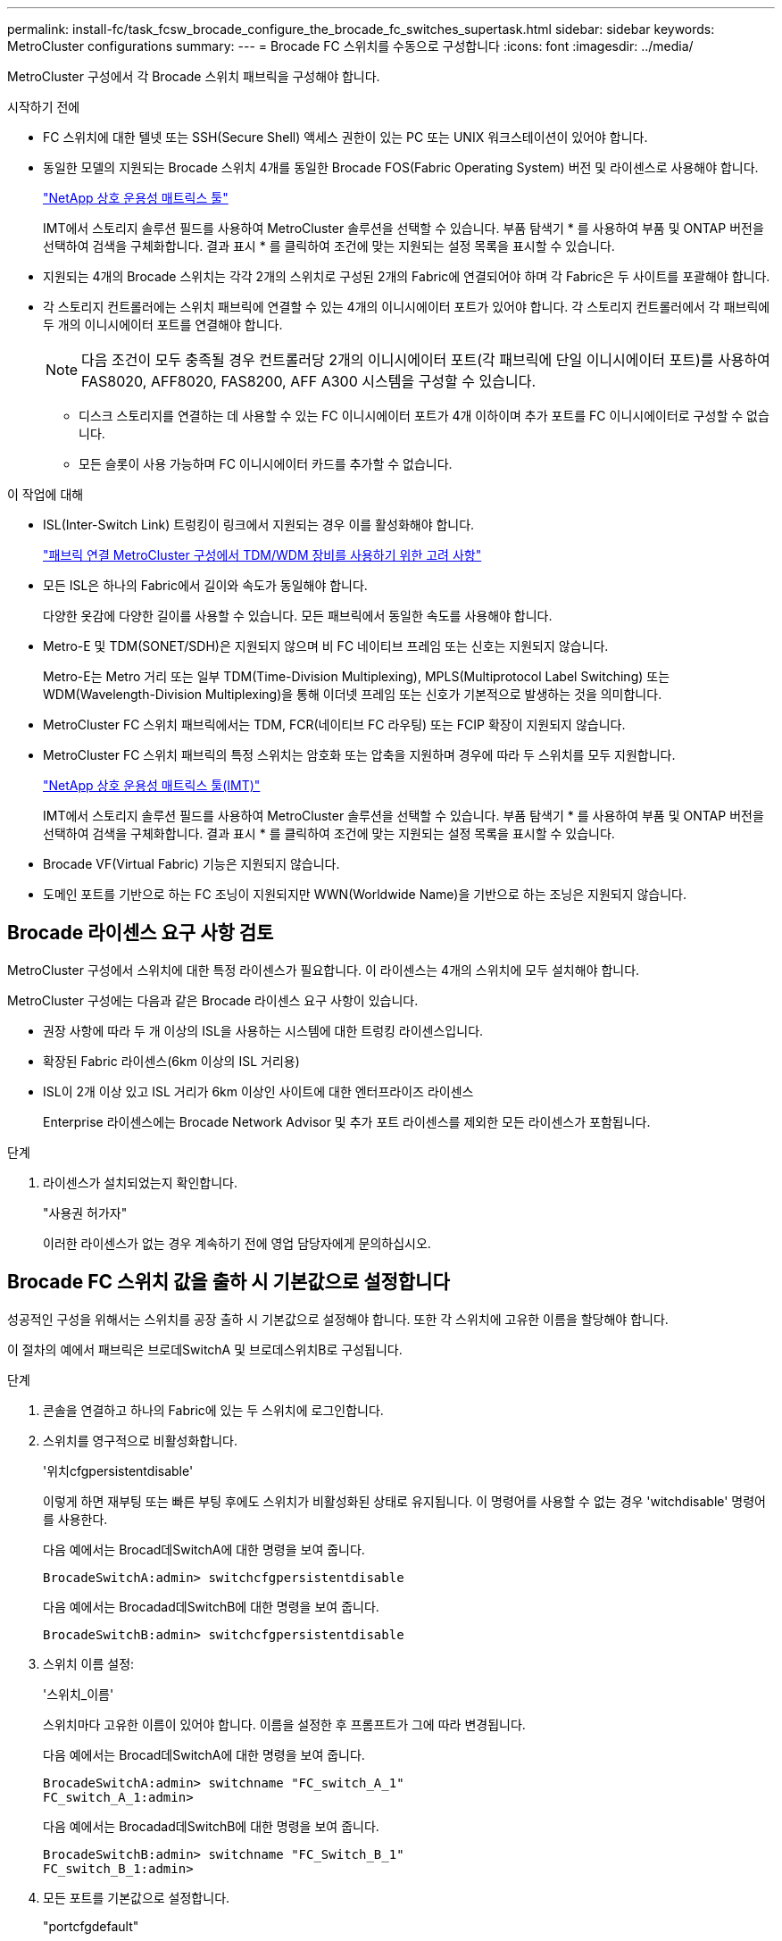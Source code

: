 ---
permalink: install-fc/task_fcsw_brocade_configure_the_brocade_fc_switches_supertask.html 
sidebar: sidebar 
keywords: MetroCluster configurations 
summary:  
---
= Brocade FC 스위치를 수동으로 구성합니다
:icons: font
:imagesdir: ../media/


[role="lead"]
MetroCluster 구성에서 각 Brocade 스위치 패브릭을 구성해야 합니다.

.시작하기 전에
* FC 스위치에 대한 텔넷 또는 SSH(Secure Shell) 액세스 권한이 있는 PC 또는 UNIX 워크스테이션이 있어야 합니다.
* 동일한 모델의 지원되는 Brocade 스위치 4개를 동일한 Brocade FOS(Fabric Operating System) 버전 및 라이센스로 사용해야 합니다.
+
https://mysupport.netapp.com/matrix["NetApp 상호 운용성 매트릭스 툴"]

+
IMT에서 스토리지 솔루션 필드를 사용하여 MetroCluster 솔루션을 선택할 수 있습니다. 부품 탐색기 * 를 사용하여 부품 및 ONTAP 버전을 선택하여 검색을 구체화합니다. 결과 표시 * 를 클릭하여 조건에 맞는 지원되는 설정 목록을 표시할 수 있습니다.

* 지원되는 4개의 Brocade 스위치는 각각 2개의 스위치로 구성된 2개의 Fabric에 연결되어야 하며 각 Fabric은 두 사이트를 포괄해야 합니다.
* 각 스토리지 컨트롤러에는 스위치 패브릭에 연결할 수 있는 4개의 이니시에이터 포트가 있어야 합니다. 각 스토리지 컨트롤러에서 각 패브릭에 두 개의 이니시에이터 포트를 연결해야 합니다.
+

NOTE: 다음 조건이 모두 충족될 경우 컨트롤러당 2개의 이니시에이터 포트(각 패브릭에 단일 이니시에이터 포트)를 사용하여 FAS8020, AFF8020, FAS8200, AFF A300 시스템을 구성할 수 있습니다.

+
** 디스크 스토리지를 연결하는 데 사용할 수 있는 FC 이니시에이터 포트가 4개 이하이며 추가 포트를 FC 이니시에이터로 구성할 수 없습니다.
** 모든 슬롯이 사용 가능하며 FC 이니시에이터 카드를 추가할 수 없습니다.




.이 작업에 대해
* ISL(Inter-Switch Link) 트렁킹이 링크에서 지원되는 경우 이를 활성화해야 합니다.
+
link:concept_tdm_wdm.html["패브릭 연결 MetroCluster 구성에서 TDM/WDM 장비를 사용하기 위한 고려 사항"]

* 모든 ISL은 하나의 Fabric에서 길이와 속도가 동일해야 합니다.
+
다양한 옷감에 다양한 길이를 사용할 수 있습니다. 모든 패브릭에서 동일한 속도를 사용해야 합니다.

* Metro-E 및 TDM(SONET/SDH)은 지원되지 않으며 비 FC 네이티브 프레임 또는 신호는 지원되지 않습니다.
+
Metro-E는 Metro 거리 또는 일부 TDM(Time-Division Multiplexing), MPLS(Multiprotocol Label Switching) 또는 WDM(Wavelength-Division Multiplexing)을 통해 이더넷 프레임 또는 신호가 기본적으로 발생하는 것을 의미합니다.

* MetroCluster FC 스위치 패브릭에서는 TDM, FCR(네이티브 FC 라우팅) 또는 FCIP 확장이 지원되지 않습니다.
* MetroCluster FC 스위치 패브릭의 특정 스위치는 암호화 또는 압축을 지원하며 경우에 따라 두 스위치를 모두 지원합니다.
+
https://mysupport.netapp.com/matrix["NetApp 상호 운용성 매트릭스 툴(IMT)"]

+
IMT에서 스토리지 솔루션 필드를 사용하여 MetroCluster 솔루션을 선택할 수 있습니다. 부품 탐색기 * 를 사용하여 부품 및 ONTAP 버전을 선택하여 검색을 구체화합니다. 결과 표시 * 를 클릭하여 조건에 맞는 지원되는 설정 목록을 표시할 수 있습니다.

* Brocade VF(Virtual Fabric) 기능은 지원되지 않습니다.
* 도메인 포트를 기반으로 하는 FC 조닝이 지원되지만 WWN(Worldwide Name)을 기반으로 하는 조닝은 지원되지 않습니다.




== Brocade 라이센스 요구 사항 검토

MetroCluster 구성에서 스위치에 대한 특정 라이센스가 필요합니다. 이 라이센스는 4개의 스위치에 모두 설치해야 합니다.

MetroCluster 구성에는 다음과 같은 Brocade 라이센스 요구 사항이 있습니다.

* 권장 사항에 따라 두 개 이상의 ISL을 사용하는 시스템에 대한 트렁킹 라이센스입니다.
* 확장된 Fabric 라이센스(6km 이상의 ISL 거리용)
* ISL이 2개 이상 있고 ISL 거리가 6km 이상인 사이트에 대한 엔터프라이즈 라이센스
+
Enterprise 라이센스에는 Brocade Network Advisor 및 추가 포트 라이센스를 제외한 모든 라이센스가 포함됩니다.



.단계
. 라이센스가 설치되었는지 확인합니다.
+
"사용권 허가자"

+
이러한 라이센스가 없는 경우 계속하기 전에 영업 담당자에게 문의하십시오.





== Brocade FC 스위치 값을 출하 시 기본값으로 설정합니다

성공적인 구성을 위해서는 스위치를 공장 출하 시 기본값으로 설정해야 합니다. 또한 각 스위치에 고유한 이름을 할당해야 합니다.

이 절차의 예에서 패브릭은 브로데SwitchA 및 브로데스위치B로 구성됩니다.

.단계
. 콘솔을 연결하고 하나의 Fabric에 있는 두 스위치에 로그인합니다.
. 스위치를 영구적으로 비활성화합니다.
+
'위치cfgpersistentdisable'

+
이렇게 하면 재부팅 또는 빠른 부팅 후에도 스위치가 비활성화된 상태로 유지됩니다. 이 명령어를 사용할 수 없는 경우 'witchdisable' 명령어를 사용한다.

+
다음 예에서는 Brocad데SwitchA에 대한 명령을 보여 줍니다.

+
[listing]
----
BrocadeSwitchA:admin> switchcfgpersistentdisable
----
+
다음 예에서는 Brocadad데SwitchB에 대한 명령을 보여 줍니다.

+
[listing]
----
BrocadeSwitchB:admin> switchcfgpersistentdisable
----
. 스위치 이름 설정:
+
'스위치_이름'

+
스위치마다 고유한 이름이 있어야 합니다. 이름을 설정한 후 프롬프트가 그에 따라 변경됩니다.

+
다음 예에서는 Brocad데SwitchA에 대한 명령을 보여 줍니다.

+
[listing]
----
BrocadeSwitchA:admin> switchname "FC_switch_A_1"
FC_switch_A_1:admin>
----
+
다음 예에서는 Brocadad데SwitchB에 대한 명령을 보여 줍니다.

+
[listing]
----
BrocadeSwitchB:admin> switchname "FC_Switch_B_1"
FC_switch_B_1:admin>
----
. 모든 포트를 기본값으로 설정합니다.
+
"portcfgdefault"

+
이 작업은 스위치의 모든 포트에 대해 수행해야 합니다.

+
다음 예에서는 FC_SWITCH_A_1의 명령을 보여 줍니다.

+
[listing]
----
FC_switch_A_1:admin> portcfgdefault 0
FC_switch_A_1:admin> portcfgdefault 1
...
FC_switch_A_1:admin> portcfgdefault 39
----
+
다음 예에서는 FC_SWITCH_B_1의 명령을 보여 줍니다.

+
[listing]
----
FC_switch_B_1:admin> portcfgdefault 0
FC_switch_B_1:admin> portcfgdefault 1
...
FC_switch_B_1:admin> portcfgdefault 39
----
. 조닝 정보를 지웁니다.
+
“cfgdisable”입니다

+
"cfgclear"

+
“cfgsave”입니다

+
다음 예에서는 FC_SWITCH_A_1의 명령을 보여 줍니다.

+
[listing]
----
FC_switch_A_1:admin> cfgdisable
FC_switch_A_1:admin> cfgclear
FC_switch_A_1:admin> cfgsave
----
+
다음 예에서는 FC_SWITCH_B_1의 명령을 보여 줍니다.

+
[listing]
----
FC_switch_B_1:admin> cfgdisable
FC_switch_B_1:admin> cfgclear
FC_switch_B_1:admin> cfgsave
----
. 일반 스위치 설정을 기본값으로 설정합니다.
+
'configdefault'

+
다음 예에서는 FC_SWITCH_A_1의 명령을 보여 줍니다.

+
[listing]
----
FC_switch_A_1:admin> configdefault
----
+
다음 예에서는 FC_SWITCH_B_1의 명령을 보여 줍니다.

+
[listing]
----
FC_switch_B_1:admin> configdefault
----
. 모든 포트를 비트렁킹 모드로 설정합니다.
+
'위츠cfgtrunk 0'

+
다음 예에서는 FC_SWITCH_A_1의 명령을 보여 줍니다.

+
[listing]
----
FC_switch_A_1:admin> switchcfgtrunk 0
----
+
다음 예에서는 FC_SWITCH_B_1의 명령을 보여 줍니다.

+
[listing]
----
FC_switch_B_1:admin> switchcfgtrunk 0
----
. Brocade 6510 스위치에서 Brocade VF(Virtual Fabrics) 기능을 비활성화합니다.
+
'fosconfig options'

+
다음 예에서는 FC_SWITCH_A_1의 명령을 보여 줍니다.

+
[listing]
----
FC_switch_A_1:admin> fosconfig --disable vf
----
+
다음 예에서는 FC_SWITCH_B_1의 명령을 보여 줍니다.

+
[listing]
----
FC_switch_B_1:admin> fosconfig --disable vf
----
. AD(관리 도메인) 구성을 지웁니다.
+
광고 옵션

+
다음 예에서는 FC_SWITCH_A_1의 명령을 보여 줍니다.

+
[listing]
----
FC_switch_A_1:admin> switch:admin> ad --select AD0
FC_switch_A_1:> defzone --noaccess
FC_switch_A_1:> cfgsave
FC_switch_A_1:> exit
FC_switch_A_1:admin> ad --clear -f
FC_switch_A_1:admin> ad --apply
FC_switch_A_1:admin> ad --save
FC_switch_A_1:admin> exit
----
+
다음 예에서는 FC_SWITCH_B_1의 명령을 보여 줍니다.

+
[listing]
----
FC_switch_B_1:admin> switch:admin> ad --select AD0
FC_switch_A_1:> defzone --noaccess
FC_switch_A_1:> cfgsave
FC_switch_A_1:> exit
FC_switch_B_1:admin> ad --clear -f
FC_switch_B_1:admin> ad --apply
FC_switch_B_1:admin> ad --save
FC_switch_B_1:admin> exit
----
. 스위치를 재부팅합니다.
+
다시 부팅

+
다음 예에서는 FC_SWITCH_A_1의 명령을 보여 줍니다.

+
[listing]
----
FC_switch_A_1:admin> reboot
----
+
다음 예에서는 FC_SWITCH_B_1의 명령을 보여 줍니다.

+
[listing]
----
FC_switch_B_1:admin> reboot
----




== 기본 스위치 설정 구성

Brocade 스위치에 대해 도메인 ID를 비롯한 기본 글로벌 설정을 구성해야 합니다.

이 작업에는 두 MetroCluster 사이트의 각 스위치에 대해 수행해야 하는 단계가 포함됩니다.

이 절차에서는 다음 예제와 같이 각 스위치에 대해 고유한 도메인 ID를 설정합니다. 이 예에서 도메인 ID 5와 7은 fabric_1을, 도메인 ID 6과 8은 fabric_2를 형성합니다.

* fc_switch_a_1이 도메인 ID 5에 할당되었습니다
* fc_switch_a_2가 도메인 ID 6에 할당되었습니다
* FC_SWITCH_B_1이 도메인 ID 7에 할당되었습니다
* FC_SWITCH_B_2가 도메인 ID 8에 할당되었습니다


.단계
. 구성 모드 시작:
+
'설정'을 클릭합니다

. 프롬프트 진행:
+
.. 스위치의 도메인 ID를 설정합니다.
.. "RDP 폴링 주기"가 나타날 때까지 프롬프트에 응답하여 * Enter * 를 누른 다음 이 값을 "0"으로 설정하여 폴링을 비활성화합니다.
.. 스위치 프롬프트로 돌아갈 때까지 * Enter * 를 누릅니다.
+
[listing]
----
FC_switch_A_1:admin> configure
Fabric parameters = y
Domain_id = 5
.
.

RSCN Transmission Mode [yes, y, no, no: [no] y

End-device RSCN Transmission Mode
 (0 = RSCN with single PID, 1 = RSCN with multiple PIDs, 2 = Fabric RSCN): (0..2) [1]
Domain RSCN To End-device for switch IP address or name change
 (0 = disabled, 1 = enabled): (0..1) [0] 1

.
.
RDP Polling Cycle(hours)[0 = Disable Polling]: (0..24) [1] 0
----


. Fabric당 두 개 이상의 ISL을 사용하는 경우 프레임의 IOD(In-Order Delivery) 또는 프레임의 오목(Out-of-Order) 전송을 구성할 수 있습니다.
+

NOTE: 표준 IOD 설정을 권장합니다. 필요한 경우에만 유목(Good)을 구성해야 합니다.

+
link:concept_prepare_for_the_mcc_installation.html["패브릭 연결 MetroCluster 구성에서 TDM/WDM 장비를 사용하기 위한 고려 사항"]

+
.. 프레임의 IOD를 구성하려면 각 스위치 패브릭에서 다음 단계를 수행해야 합니다.
+
... IOD 활성화:
+
'요오드셋'

... APT(Advanced Performance Tuning) 정책을 1로 설정합니다.
+
"aptpolicy 1"

... DLS(동적 로드 공유) 비활성화:
+
'lsreset'입니다

... 'iodshow', 'aptpolicy', 'dlsshow' 명령을 사용하여 IOD 설정을 확인합니다.
+
예를 들어, FC_SWITCH_A_1에서 다음 명령을 실행합니다.

+
[listing]
----
FC_switch_A_1:admin> iodshow
    IOD is set

    FC_switch_A_1:admin> aptpolicy
    Current Policy: 1 0(ap)

    3 0(ap) : Default Policy
    1: Port Based Routing Policy
    3: Exchange Based Routing Policy
         0: AP Shared Link Policy
         1: AP Dedicated Link Policy
    command aptpolicy completed

    FC_switch_A_1:admin> dlsshow
    DLS is not set
----
... 두 번째 스위치 패브릭에서 이 단계를 반복합니다.


.. 프레임 유단을 구성하려면 각 스위치 패브릭에서 다음 단계를 수행해야 합니다.
+
... 유목 활성화:
+
'요오드리셋'

... APT(Advanced Performance Tuning) 정책을 3으로 설정합니다.
+
무정책 3

... DLS(동적 로드 공유) 비활성화:
+
'lsreset'입니다

... 우드 설정을 확인합니다.
+
'오드쇼'

+
무정책

+
'칼쇼'

+
예를 들어, FC_SWITCH_A_1에서 다음 명령을 실행합니다.

+
[listing]
----
FC_switch_A_1:admin> iodshow
    IOD is not set

    FC_switch_A_1:admin> aptpolicy
    Current Policy: 3 0(ap)
    3 0(ap) : Default Policy
    1: Port Based Routing Policy
    3: Exchange Based Routing Policy
    0: AP Shared Link Policy
    1: AP Dedicated Link Policy
    command aptpolicy completed


    FC_switch_A_1:admin> dlsshow
    DLS is set by default with current routing policy
----
... 두 번째 스위치 패브릭에서 이 단계를 반복합니다.
+

NOTE: 컨트롤러 모듈에서 ONTAP를 구성할 때는 MetroCluster 구성의 각 컨트롤러 모듈에서 유드로 명시적으로 구성해야 합니다.

+
https://docs.netapp.com/us-en/ontap-metrocluster/install-fc/concept_configure_the_mcc_software_in_ontap.html#configuring-in-order-delivery-or-out-of-order-delivery-of-frames-on-ontap-software["ONTAP 소프트웨어에서 프레임의 주문 전달 또는 주문 후 전달 구성"]





. 스위치가 동적 포트 라이센스 방식을 사용하고 있는지 확인합니다.
+
.. 다음 라이센스 명령을 실행합니다.
+
--
'licensePort -- 쇼'

[listing]
----
FC_switch_A_1:admin> licenseport -show
24 ports are available in this switch
Full POD license is installed
Dynamic POD method is in use
----

NOTE: 8.0 이전의 Brocade FabricOS 버전에서는 다음 명령을 관리자 및 버전 8.0으로 실행한 후 루트로 실행하십시오.

--
.. 루트 사용자를 설정합니다.
+
루트 사용자가 Brocade에 의해 이미 비활성화된 경우 다음 예와 같이 루트 사용자를 설정합니다.

+
[listing]
----
FC_switch_A_1:admin> userconfig --change root -e yes
FC_switch_A_1:admin> rootaccess --set consoleonly
----
.. 다음 라이센스 명령을 실행합니다.
+
'licensePort -- 쇼'

+
[listing]
----
FC_switch_A_1:root> licenseport -show
24 ports are available in this switch
Full POD license is installed
Dynamic POD method is in use
----
.. 라이센스 방법을 동적으로 변경합니다.
+
'licenseport -- method dynamic'

+

NOTE: 동적 라이센스 방법을 사용하지 않는 경우(정적 방법인 경우) 라이센스 방법을 동적 라이센스 방식으로 변경해야 합니다. 동적 라이센스 방법을 사용 중인 경우 이 단계를 건너뜁니다.

+
[listing]
----
FC_switch_A_1:admin> licenseport --method dynamic
The POD method has been changed to dynamic.
Please reboot the switch now for this change to take effect
----


. ONTAP에서 스위치의 상태를 성공적으로 모니터링하려면 T11-FC-ZONE-SERVER-MIB에 대한 트랩을 활성화합니다.
+
.. T11-FC-ZONE-SERVER-MIB 활성화:
+
'snmpconfig--set mibCapability-mib_name T11-FC-zone-server-mib-bitmask 0x3f'

.. T11-FC-ZONE-SERVER-MIB 트랩을 활성화합니다.
+
'snmpconfig--enable mibcapability-mib_name sw-mib-trap_name swZoneConfigChangeTrap'

.. 두 번째 스위치 패브릭에서 이전 단계를 반복합니다.


. * 선택 사항 *: 커뮤니티 문자열을 "public" 이외의 값으로 설정하는 경우 지정한 커뮤니티 문자열을 사용하여 ONTAP 상태 모니터를 구성해야 합니다.
+
.. 기존 커뮤니티 문자열 변경:
+
'snmpconfig--set SNMPv1'

.. "커뮤니티(ro):[공개]" 텍스트가 표시될 때까지 * Enter * 를 누릅니다.
.. 원하는 커뮤니티 문자열을 입력합니다.
+
FC_SWITCH_A_1:

+
[listing]
----
FC_switch_A_1:admin> snmpconfig --set snmpv1
SNMP community and trap recipient configuration:
Community (rw): [Secret C0de]
Trap Recipient's IP address : [0.0.0.0]
Community (rw): [OrigEquipMfr]
Trap Recipient's IP address : [0.0.0.0]
Community (rw): [private]
Trap Recipient's IP address : [0.0.0.0]
Community (ro): [public] mcchm     <<<<<< change the community string to the desired value,
Trap Recipient's IP address : [0.0.0.0]    in this example it is set to "mcchm"
Community (ro): [common]
Trap Recipient's IP address : [0.0.0.0]
Community (ro): [FibreChannel]
Trap Recipient's IP address : [0.0.0.0]
Committing configuration.....done.
FC_switch_A_1:admin>
----
+
FC_SWITCH_B_1:

+
[listing]
----
FC_switch_B_1:admin> snmpconfig --set snmpv1
SNMP community and trap recipient configuration:
Community (rw): [Secret C0de]
Trap Recipient's IP address : [0.0.0.0]
Community (rw): [OrigEquipMfr]
Trap Recipient's IP address : [0.0.0.0]
Community (rw): [private]
Trap Recipient's IP address : [0.0.0.0]
Community (ro): [public] mcchm      <<<<<< change the community string to the desired value,
Trap Recipient's IP address : [0.0.0.0]     in this example it is set to "mcchm"
Community (ro): [common]
Trap Recipient's IP address : [0.0.0.0]
Community (ro): [FibreChannel]
Trap Recipient's IP address : [0.0.0.0]
Committing configuration.....done.
FC_switch_B_1:admin>
----


. 스위치를 재부팅합니다.
+
다시 부팅

+
FC_SWITCH_A_1:

+
[listing]
----
FC_switch_A_1:admin> reboot
----
+
FC_SWITCH_B_1:

+
[listing]
----
FC_switch_B_1:admin> reboot
----
. 스위치를 영구적으로 활성화합니다.
+
'위치cfgpersistentenable'

+
FC_SWITCH_A_1:

+
[listing]
----
FC_switch_A_1:admin> switchcfgpersistentenable
----
+
FC_SWITCH_B_1:

+
[listing]
----
FC_switch_B_1:admin> switchcfgpersistentenable
----




== Brocade DCX 8510-8 스위치의 기본 스위치 설정 구성

Brocade 스위치에 대해 도메인 ID를 비롯한 기본 글로벌 설정을 구성해야 합니다.

두 MetroCluster 사이트에서 각 스위치에 대해 단계를 수행해야 합니다. 이 절차에서는 다음 예에 표시된 대로 각 스위치에 대한 도메인 ID를 설정합니다.

* fc_switch_a_1이 도메인 ID 5에 할당되었습니다
* fc_switch_a_2가 도메인 ID 6에 할당되었습니다
* FC_SWITCH_B_1이 도메인 ID 7에 할당되었습니다
* FC_SWITCH_B_2가 도메인 ID 8에 할당되었습니다


이전 예제에서 도메인 ID 5와 7은 fabric_1을 형성하고 도메인 ID 6과 8은 fabric_2를 형성합니다.


NOTE: 이 절차를 사용하여 사이트당 DCX 8510-8 스위치를 하나만 사용할 경우 스위치를 구성할 수도 있습니다.

이 절차를 사용하여 각 Brocade DCX 8510-8 스위치에 두 개의 논리 스위치를 만들어야 합니다. 두 Brocade DCX8510-8 스위치에서 생성된 두 개의 논리 스위치는 다음 예와 같이 두 개의 논리 패브릭을 형성합니다.

* 논리적 패브릭 1: 스위치 1/블레이드1 및 스위치 2 블레이드 1
* 논리적 패브릭 2: 스위치 1/Blade2 및 스위치 2 블레이드 2


.단계
. 명령 모드로 들어갑니다.
+
'설정'을 클릭합니다

. 프롬프트 진행:
+
.. 스위치의 도메인 ID를 설정합니다.
.. "RDP 폴링 주기"가 될 때까지 * Enter * 를 계속 선택한 다음 값을 "0"으로 설정하여 폴링을 비활성화합니다.
.. 스위치 프롬프트로 돌아갈 때까지 * Enter * 를 선택합니다.
+
[listing]
----
FC_switch_A_1:admin> configure
Fabric parameters = y
Domain_id = `5


RDP Polling Cycle(hours)[0 = Disable Polling]: (0..24) [1] 0
`
----


. fabric_1 및 fabric_2의 모든 스위치에 대해 이 단계를 반복합니다.
. 가상 패브릭을 구성합니다.
+
.. 스위치에서 가상 Fabric 설정:
+
'fosconfig--enablevf'

.. 모든 논리 스위치에서 동일한 기본 구성을 사용하도록 시스템을 구성합니다.
+
구성 새시

+
다음 예제는 'configurechassis' 명령의 출력을 보여줍니다.

+
[listing]
----
System (yes, y, no, n): [no] n
cfgload attributes (yes, y, no, n): [no] n
Custom attributes (yes, y, no, n): [no] y
Config Index (0 to ignore): (0..1000) [3]:
----


. 논리 스위치를 생성하고 구성합니다.
+
'cfg--create fabricID'

. 블레이드의 모든 포트를 가상 Fabric에 추가합니다.
+
''lscfg--config fabricID - slot slot-port lowest-port-highest-port''

+

NOTE: 논리적 패브릭을 형성하는 블레이드(예 스위치 1 블레이드 1 및 스위치 3 블레이드 1) 패브릭 ID가 동일해야 합니다.

+
[listing]
----
setcontext fabricid
switchdisable
configure
<configure the switch per the above settings>
switchname unique switch name
switchenable
----


link:concept_prepare_for_the_mcc_installation.html["Brocade DCX 8510-8 스위치 사용에 대한 요구 사항"]



== FC 포트를 사용하여 Brocade FC 스위치에서 E-포트 구성

ISL(Inter-Switch Link)이 FC 포트를 사용하여 구성되는 Brocade 스위치의 경우 ISL을 연결하는 각 스위치 패브릭의 스위치 포트를 구성해야 합니다. 이러한 ISL 포트를 E-포트라고도 합니다.

.시작하기 전에
* FC 스위치 패브릭의 모든 ISL은 동일한 속도와 거리로 구성해야 합니다.
* 스위치 포트와 SFP(Small Form-Factor Pluggable)의 조합은 속도를 지원해야 합니다.
* 지원되는 ISL 거리는 FC 스위치 모델에 따라 다릅니다.
+
https://mysupport.netapp.com/matrix["NetApp 상호 운용성 매트릭스 툴"]

+
IMT에서 스토리지 솔루션 필드를 사용하여 MetroCluster 솔루션을 선택할 수 있습니다. 부품 탐색기 * 를 사용하여 부품 및 ONTAP 버전을 선택하여 검색을 구체화합니다. 결과 표시 * 를 클릭하여 조건에 맞는 지원되는 설정 목록을 표시할 수 있습니다.

* ISL 링크에는 전용 람다가 있어야 하며, 거리, 스위치 유형 및 FOS(Fabric Operating System)에 대해 Brocade에서 해당 링크를 지원해야 합니다.


"portCfgLongDistance" 명령을 실행할 때 L0 설정을 사용하면 안 됩니다. 대신 LE 또는 LS 설정을 사용하여 최소 LE 거리 수준으로 Brocade 스위치의 거리를 구성해야 합니다.

xWDM/TDM 장비로 작업할 때 "portCfgLongDistance" 명령을 실행할 때 LD 설정을 사용해서는 안 됩니다. 대신, LE 또는 LS 설정을 사용하여 Brocade 스위치의 거리를 구성해야 합니다.

각 FC 스위치 패브릭에 대해 이 작업을 수행해야 합니다.

다음 표에서는 ONTAP 9.1 또는 9.2를 실행하는 구성에서 여러 스위치에 대한 ISL 포트와 다양한 ISL 수를 보여 줍니다. 이 섹션에 나와 있는 예는 Brocade 6505 스위치입니다. 스위치 유형에 적용되는 포트를 사용하도록 예제를 수정해야 합니다.

구성에서 ONTAP 9.0 이하를 실행 중인 경우 를 참조하십시오 link:install-fc/concept_port_assignments_for_fc_switches_when_using_ontap_9_0.html["ONTAP 9.0을 사용하는 경우 FC 스위치에 대한 포트 할당"].

구성에 필요한 ISL 수를 사용해야 합니다.

|===


| 모델 전환 | ISL 포트 | 스위치 포트 


.4+| Brocade 6520 | ISL 포트 1 | 23 


| ISL 포트 2 | 47 


| ISL 포트 3 | 71 


| ISL 포트 4 | 95 


.4+| Brocade 6505 | ISL 포트 1 | 20 


| ISL 포트 2 | 21 


| ISL 포트 3 | 22 


| ISL 포트 4 | 23 


.8+| Brocade 6510 및 Brocade DCX 8510-8 | ISL 포트 1 | 40 


| ISL 포트 2 | 41 


| ISL 포트 3 | 42 


| ISL 포트 4 | 43 


| ISL 포트 5 | 44 


| ISL 포트 6 | 45 


| ISL 포트 7 | 46 


| ISL 포트 8 | 47 


.6+| Brocade 7810  a| 
ISL 포트 1
 a| 
GE2(10Gbps)



 a| 
ISL 포트 2
 a| 
ge3(10Gbps)



 a| 
ISL 포트 3
 a| 
GE4(10Gbps)



 a| 
ISL 포트 4
 a| 
ge5(10Gbps)



 a| 
ISL 포트 5
 a| 
ge6(10Gbps)



 a| 
ISL 포트 6
 a| 
ge7(10Gbps)



.4+| Brocade 7840 * 참고: * Brocade 7840 스위치는 FCIP ISL 생성을 위해 스위치당 2개의 40Gbps VE 포트 또는 최대 4개의 10Gbps VE 포트를 지원합니다.  a| 
ISL 포트 1
 a| 
GE0(40Gbps) 또는 ge2(10Gbps)



 a| 
ISL 포트 2
 a| 
ge1(40Gbps) 또는 ge3(10Gbps)



 a| 
ISL 포트 3
 a| 
ge10(10Gbps)



 a| 
ISL 포트 4
 a| 
ge11(10Gbps)



.4+| Brocade G610  a| 
ISL 포트 1
 a| 
20



 a| 
ISL 포트 2
 a| 
21



 a| 
ISL 포트 3
 a| 
22



 a| 
ISL 포트 4
 a| 
23



.7+| Brocade G620, G620-1, G630, G630-1, G720  a| 
ISL 포트 1
 a| 
40



 a| 
ISL 포트 2
 a| 
41



 a| 
ISL 포트 3
 a| 
42



 a| 
ISL 포트 4
 a| 
43



 a| 
ISL 포트 5
 a| 
44



 a| 
ISL 포트 6
 a| 
45



 a| 
ISL 포트 7
 a| 
46

|===
.단계
. [[step1_브로케이드_구성]] 포트 속도 구성:
+
포트스피드포트-숫자속도

+
경로의 부품에 의해 지원되는 최고 공통 속도를 사용해야 합니다.

+
다음 예에서는 각 Fabric에 두 개의 ISL이 있습니다.

+
[listing]
----
FC_switch_A_1:admin> portcfgspeed 20 16
FC_switch_A_1:admin> portcfgspeed 21 16

FC_switch_B_1:admin> portcfgspeed 20 16
FC_switch_B_1:admin> portcfgspeed 21 16
----
. 각 ISL에 대해 트렁킹 모드를 구성합니다.
+
포트트렁킹포트-번호

+
** 트렁킹(IOD)에 대한 ISL을 구성하는 경우 다음 예와 같이 portcfgtrunk port-numberport-number를 1로 설정합니다.
+
[listing]
----
FC_switch_A_1:admin> portcfgtrunkport 20 1
FC_switch_A_1:admin> portcfgtrunkport 21 1
FC_switch_B_1:admin> portcfgtrunkport 20 1
FC_switch_B_1:admin> portcfgtrunkport 21 1
----
** 트렁킹(Good)에 대한 ISL을 구성하지 않으려면 다음 예에 표시된 것처럼 portcfgtrunktport-number를 0으로 설정합니다.
+
[listing]
----
FC_switch_A_1:admin> portcfgtrunkport 20 0
FC_switch_A_1:admin> portcfgtrunkport 21 0
FC_switch_B_1:admin> portcfgtrunkport 20 0
FC_switch_B_1:admin> portcfgtrunkport 21 0
----


. 각 ISL 포트에 대해 QoS 트래픽 설정:
+
포트번호 포트 번호

+
다음 예에서는 스위치 패브릭당 두 개의 ISL이 있습니다.

+
[listing]
----
FC_switch_A_1:admin> portcfgqos --enable 20
FC_switch_A_1:admin> portcfgqos --enable 21

FC_switch_B_1:admin> portcfgqos --enable 20
FC_switch_B_1:admin> portcfgqos --enable 21
----
. 설정을 확인합니다.
+
"portCfgShow 명령"

+
다음 예에서는 포트 20과 포트 21에 케이블로 연결된 두 ISL을 사용하는 구성의 출력을 보여 줍니다. Trunk Port 설정은 IOD에 대해 ON이고, Good에 대해서는 OFF로 설정해야 합니다.

+
[listing]
----

Ports of Slot 0   12  13   14 15    16  17  18  19   20  21 22  23    24  25  26  27
----------------+---+---+---+---+-----+---+---+---+----+---+---+---+-----+---+---+---
Speed             AN  AN  AN  AN    AN  AN  8G  AN   AN  AN  16G  16G    AN  AN  AN  AN
Fill Word         0   0   0   0     0   0   3   0    0   0   3   3     3   0   0   0
AL_PA Offset 13   ..  ..  ..  ..    ..  ..  ..  ..   ..  ..  ..  ..    ..  ..  ..  ..
Trunk Port        ..  ..  ..  ..    ..  ..  ..  ..   ON  ON  ..  ..    ..  ..  ..  ..
Long Distance     ..  ..  ..  ..    ..  ..  ..  ..   ..  ..  ..  ..    ..  ..  ..  ..
VC Link Init      ..  ..  ..  ..    ..  ..  ..  ..   ..  ..  ..  ..    ..  ..  ..  ..
Locked L_Port     ..  ..  ..  ..    ..  ..  ..  ..   ..  ..  ..  ..    ..  ..  ..  ..
Locked G_Port     ..  ..  ..  ..    ..  ..  ..  ..   ..  ..  ..  ..    ..  ..  ..  ..
Disabled E_Port   ..  ..  ..  ..    ..  ..  ..  ..   ..  ..  ..  ..    ..  ..  ..  ..
Locked E_Port     ..  ..  ..  ..    ..  ..  ..  ..   ..  ..  ..  ..    ..  ..  ..  ..
ISL R_RDY Mode    ..  ..  ..  ..    ..  ..  ..  ..   ..  ..  ..  ..    ..  ..  ..  ..
RSCN Suppressed   ..  ..  ..  ..    ..  ..  ..  ..   ..  ..  ..  ..    ..  ..  ..  ..
Persistent Disable..  ..  ..  ..    ..  ..  ..  ..   ..  ..  ..  ..    ..  ..  ..  ..
LOS TOV enable    ..  ..  ..  ..    ..  ..  ..  ..   ..  ..  ..  ..    ..  ..  ..  ..
NPIV capability   ON  ON  ON  ON    ON  ON  ON  ON   ON  ON  ON  ON    ON  ON  ON  ON
NPIV PP Limit    126 126 126 126   126 126 126 126  126 126 126 126   126 126 126 126
QOS E_Port        AE  AE  AE  AE    AE  AE  AE  AE   AE  AE  AE  AE    AE  AE  AE  AE
Mirror Port       ..  ..  ..  ..    ..  ..  ..  ..   ..  ..  ..  ..    ..  ..  ..  ..
Rate Limit        ..  ..  ..  ..    ..  ..  ..  ..   ..  ..  ..  ..    ..  ..  ..  ..
Credit Recovery   ON  ON  ON  ON    ON  ON  ON  ON   ON  ON  ON  ON    ON  ON  ON  ON
Fport Buffers     ..  ..  ..  ..    ..  ..  ..  ..   ..  ..  ..  ..    ..  ..  ..  ..
Port Auto Disable ..  ..  ..  ..    ..  ..  ..  ..   ..  ..  ..  ..    ..  ..  ..  ..
CSCTL mode        ..  ..  ..  ..    ..  ..  ..  ..   ..  ..  ..  ..    ..  ..  ..  ..

Fault Delay       0  0  0  0    0  0  0  0   0  0  0  0    0  0  0  0
----
. ISL 거리를 계산합니다.
+
FC-VI의 동작 때문에 거리는 실제 거리의 1.5배로, 최소 거리는 10km(LE 거리 수준 사용)로 설정해야 합니다.

+
ISL의 거리는 다음 전체 킬로미터까지 반올림하여 다음과 같이 계산됩니다.

+
1.5 × real_distance = 거리

+
거리가 3km 이면 1.5 × 3km = 4.5km 이 거리는 10km보다 낮으므로 ISL을 LE 거리 수준으로 설정해야 합니다.

+
거리가 20km인 경우 1.520km = 30km ISL은 30km로 설정해야 하며 LS 거리 레벨을 사용해야 합니다.

. 각 ISL 포트의 거리를 설정합니다.
+
"portcfglongdistance_portdistance-level_vc_link_init_distance_

+
1의 VC_LINK_init 값은 ARB fill word(default)를 사용한다. 0 값은 idle을 사용한다. 필요한 값은 사용 중인 링크에 따라 달라질 수 있습니다. 각 ISL 포트에 대해 명령을 반복해야 합니다.

+
이전 단계의 예시에서 볼 수 있는 3km ISL의 경우 기본 설정인 VC_LINK_INIT 값이 1인 4.5 km입니다. 4.5km 설정은 10km 미만으로, LE distance level로 설정해야 한다.

+
[listing]
----
FC_switch_A_1:admin> portcfglongdistance 20 LE 1

FC_switch_B_1:admin> portcfglongdistance 20 LE 1
----
+
이전 단계의 예시에서 볼 수 있는 20km ISL의 경우 기본 VC_LINK_INIT 값이 "1"인 상태에서 30km로 설정됩니다.

+
[listing]
----
FC_switch_A_1:admin> portcfglongdistance 20 LS 1 -distance 30

FC_switch_B_1:admin> portcfglongdistance 20 LS 1 -distance 30
----
. 거리 설정을 확인합니다.
+
포트버거쇼

+
LE의 거리 수준은 10km로 나타납니다

+
다음 예에서는 포트 20 및 포트 21에서 ISL을 사용하는 구성의 출력을 보여 줍니다.

+
[listing]
----
FC_switch_A_1:admin> portbuffershow

User  Port     Lx      Max/Resv    Buffer Needed    Link      Remaining
Port  Type    Mode     Buffers     Usage  Buffers   Distance  Buffers
----  ----    ----     -------     ------ -------   --------- ---------
...
 20     E      -          8         67      67       30km
 21     E      -          8         67      67       30km
...
 23            -          8          0      -        -        466
----
. 두 스위치가 하나의 Fabric을 형성하는지 확인:
+
재치쇼

+
다음 예에서는 포트 20 및 포트 21에서 ISL을 사용하는 구성의 출력을 보여 줍니다.

+
[listing]
----
FC_switch_A_1:admin> switchshow
switchName: FC_switch_A_1
switchType: 109.1
switchState:Online
switchMode: Native
switchRole: Subordinate
switchDomain:       5
switchId:   fffc01
switchWwn:  10:00:00:05:33:86:89:cb
zoning:             OFF
switchBeacon:       OFF

Index Port Address Media Speed State  Proto
===========================================
...
20   20  010C00   id    16G  Online FC  LE E-Port  10:00:00:05:33:8c:2e:9a "FC_switch_B_1" (downstream)(trunk master)
21   21  010D00   id    16G  Online FC  LE E-Port  (Trunk port, master is Port 20)
...

FC_switch_B_1:admin> switchshow
switchName: FC_switch_B_1
switchType: 109.1
switchState:Online
switchMode: Native
switchRole: Principal
switchDomain:       7
switchId:   fffc03
switchWwn:  10:00:00:05:33:8c:2e:9a
zoning:             OFF
switchBeacon:       OFF

Index Port Address Media Speed State Proto
==============================================
...
20   20  030C00   id    16G  Online  FC  LE E-Port  10:00:00:05:33:86:89:cb "FC_switch_A_1" (downstream)(Trunk master)
21   21  030D00   id    16G  Online  FC  LE E-Port  (Trunk port, master is Port 20)
...
----
. 패브릭의 구성을 확인하십시오.
+
배가쇼

+
[listing]
----
FC_switch_A_1:admin> fabricshow
   Switch ID   Worldwide Name      Enet IP Addr FC IP Addr Name
-----------------------------------------------------------------
1: fffc01 10:00:00:05:33:86:89:cb 10.10.10.55  0.0.0.0    "FC_switch_A_1"
3: fffc03 10:00:00:05:33:8c:2e:9a 10.10.10.65  0.0.0.0   >"FC_switch_B_1"
----
+
[listing]
----
FC_switch_B_1:admin> fabricshow
   Switch ID   Worldwide Name     Enet IP Addr FC IP Addr   Name
----------------------------------------------------------------
1: fffc01 10:00:00:05:33:86:89:cb 10.10.10.55  0.0.0.0     "FC_switch_A_1"

3: fffc03 10:00:00:05:33:8c:2e:9a 10.10.10.65  0.0.0.0    >"FC_switch_B_1
----
. [[step10_Brocade_config]] ISL의 트렁킹을 확인합니다.
+
'트러커쇼'

+
** 트렁킹(IOD)에 대한 ISL을 구성하는 경우 다음과 유사한 출력이 표시되어야 합니다.
+
[listing]
----
FC_switch_A_1:admin> trunkshow
 1: 20-> 20 10:00:00:05:33:ac:2b:13 3 deskew 15 MASTER
    21-> 21 10:00:00:05:33:8c:2e:9a 3 deskew 16
 FC_switch_B_1:admin> trunkshow
 1: 20-> 20 10:00:00:05:33:86:89:cb 3 deskew 15 MASTER
    21-> 21 10:00:00:05:33:86:89:cb 3 deskew 16
----
** 트렁킹(Good)에 대한 ISL을 구성하지 않을 경우 다음과 유사한 출력이 표시됩니다.
+
[listing]
----
FC_switch_A_1:admin> trunkshow
 1: 20-> 20 10:00:00:05:33:ac:2b:13 3 deskew 15 MASTER
 2: 21-> 21 10:00:00:05:33:8c:2e:9a 3 deskew 16 MASTER
FC_switch_B_1:admin> trunkshow
 1: 20-> 20 10:00:00:05:33:86:89:cb 3 deskew 15 MASTER
 2: 21-> 21 10:00:00:05:33:86:89:cb 3 deskew 16 MASTER
----


. 반복합니다 <<step1_brocade_config,1단계>> 부터 까지 <<step10_brocade_config,10단계>> 두 번째 FC 스위치 패브릭용


link:concept_port_assignments_for_fc_switches_when_using_ontap_9_1_and_later.html["ONTAP 9.1 이상을 사용할 경우 FC 스위치에 대한 포트 할당"]



== Brocade FC 7840 스위치에서 10Gbps VE 포트 구성

ISL에 FCIP를 사용하는 10Gbps VE 포트를 사용하는 경우 각 포트에 IP 인터페이스를 생성하고 각 터널에서 FCIP 터널과 회로를 구성해야 합니다.

이 절차는 MetroCluster 구성의 각 스위치 패브릭에서 수행해야 합니다.

이 절차의 예에서는 두 개의 Brocade 7840 스위치에 다음과 같은 IP 주소가 있다고 가정합니다.

* fc_switch_a_1은 로컬입니다.
* fc_switch_B_1이 원격입니다.


.단계
. Fabric의 두 스위치에서 10Gbps 포트에 대한 IP 인터페이스(ipif) 주소를 생성합니다.
+
"portcfg ipif FC_switch1_nameFirst_port_name create FC_switch1_ip_address netmask netmask_number vlan 2 MTU auto"

+
다음 명령을 실행하면 ipif 주소가 FC_SWITCH_A_1의 ge2.dp0 및 ge3.dp0에 생성됩니다.

+
[listing]
----
portcfg ipif  ge2.dp0 create  10.10.20.71 netmask 255.255.0.0 vlan 2 mtu auto
portcfg ipif  ge3.dp0 create  10.10.21.71 netmask 255.255.0.0 vlan 2 mtu auto
----
+
다음 명령을 실행하면 ipif 주소가 FC_SWITCH_B_1의 ge2.dp0 및 ge3.dp0에 생성됩니다.

+
[listing]
----
portcfg ipif  ge2.dp0 create  10.10.20.72 netmask 255.255.0.0 vlan 2 mtu auto
portcfg ipif  ge3.dp0 create  10.10.21.72 netmask 255.255.0.0 vlan 2 mtu auto
----
. 두 스위치에서 ipif 주소가 성공적으로 생성되었는지 확인합니다.
+
포트쇼 ipif all

+
다음 명령을 실행하면 스위치 FC_SWITCH_A_1의 ipif 주소가 표시됩니다.

+
[listing]
----
FC_switch_A_1:root> portshow ipif all

 Port         IP Address                     / Pfx  MTU   VLAN  Flags
--------------------------------------------------------------------------------
 ge2.dp0      10.10.20.71                    / 24   AUTO  2     U R M I
 ge3.dp0      10.10.21.71                    / 20   AUTO  2     U R M I
--------------------------------------------------------------------------------
Flags: U=Up B=Broadcast D=Debug L=Loopback P=Point2Point R=Running I=InUse
       N=NoArp PR=Promisc M=Multicast S=StaticArp LU=LinkUp X=Crossport
----
+
다음 명령을 실행하면 스위치 FC_SWITCH_B_1의 ipif 주소가 표시됩니다.

+
[listing]
----
FC_switch_B_1:root> portshow ipif all

 Port         IP Address                     / Pfx  MTU   VLAN  Flags
--------------------------------------------------------------------------------
 ge2.dp0      10.10.20.72                    / 24   AUTO  2     U R M I
 ge3.dp0      10.10.21.72                    / 20   AUTO  2     U R M I
--------------------------------------------------------------------------------
Flags: U=Up B=Broadcast D=Debug L=Loopback P=Point2Point R=Running I=InUse
       N=NoArp PR=Promisc M=Multicast S=StaticArp LU=LinkUp X=Crossport
----
. dp0의 포트를 사용하여 두 FCIP 터널 중 첫 번째 터널을 생성합니다.
+
포트cfg fciptunnel

+
이 명령어는 단일 회로로 터널을 생성한다.

+
다음 명령을 실행하면 스위치 FC_SWITCH_A_1에 터널이 생성됩니다.

+
[listing]
----
portcfg fciptunnel 24 create -S 10.10.20.71  -D 10.10.20.72 -b 10000000 -B 10000000
----
+
다음 명령을 실행하면 스위치 FC_SWITCH_B_1에 터널이 생성됩니다.

+
[listing]
----
portcfg fciptunnel 24 create -S 10.10.20.72  -D 10.10.20.71 -b 10000000 -B 10000000
----
. FCIP 터널이 성공적으로 생성되었는지 확인합니다.
+
포트쇼 fciptunnel all

+
다음 예에서는 터널이 생성되고 회로가 가동되는 것을 보여 줍니다.

+
[listing]
----
FC_switch_B_1:root>

 Tunnel Circuit  OpStatus  Flags    Uptime  TxMBps  RxMBps ConnCnt CommRt Met/G
--------------------------------------------------------------------------------
 24    -         Up      ---------     2d8m    0.05    0.41   3      -       -
--------------------------------------------------------------------------------
 Flags (tunnel): i=IPSec f=Fastwrite T=TapePipelining F=FICON r=ReservedBW
                 a=FastDeflate d=Deflate D=AggrDeflate P=Protocol
                 I=IP-Ext
----
. dp0에 대한 추가 회로를 만듭니다.
+
다음 명령을 실행하면 스위치 FC_SWITCH_A_1에서 dp0에 대한 회로가 생성됩니다.

+
[listing]
----
portcfg fcipcircuit 24 create 1 -S 10.10.21.71 -D 10.10.21.72  --min-comm-rate 5000000 --max-comm-rate 5000000
----
+
다음 명령을 실행하면 스위치 FC_SWITCH_B_1에서 dp0에 대한 회로가 생성됩니다.

+
[listing]
----
portcfg fcipcircuit 24 create 1 -S 10.10.21.72 -D 10.10.21.71  --min-comm-rate 5000000 --max-comm-rate 5000000
----
. 모든 회로가 성공적으로 생성되었는지 확인합니다.
+
포트쇼 fcipcircuit all

+
다음 명령을 실행하면 회로와 회로의 상태가 표시됩니다.

+
[listing]
----
FC_switch_A_1:root> portshow fcipcircuit all

 Tunnel Circuit  OpStatus  Flags    Uptime  TxMBps  RxMBps ConnCnt CommRt Met/G
--------------------------------------------------------------------------------
 24    0 ge2     Up      ---va---4    2d12m    0.02    0.03   3 10000/10000 0/-
 24    1 ge3     Up      ---va---4    2d12m    0.02    0.04   3 10000/10000 0/-
--------------------------------------------------------------------------------
 Flags (circuit): h=HA-Configured v=VLAN-Tagged p=PMTU i=IPSec 4=IPv4 6=IPv6
                 ARL a=Auto r=Reset s=StepDown t=TimedStepDown  S=SLA
----




== Brocade 7810 및 7840 FC 스위치에서 40Gbps VE 포트 구성

ISL에 FCIP를 사용하는 두 개의 40GbE VE 포트를 사용하는 경우 각 포트에 IP 인터페이스를 생성하고 각 터널에서 FCIP 터널과 회로를 구성해야 합니다.

이 절차는 MetroCluster 구성의 각 스위치 패브릭에서 수행해야 합니다.

이 절차의 예에서는 두 개의 스위치를 사용합니다.

* fc_switch_a_1은 로컬입니다.
* fc_switch_B_1이 원격입니다.


.단계
. Fabric의 두 스위치에서 40Gbps 포트에 대한 IP 인터페이스(ipif) 주소를 생성합니다.
+
"portcfg ipif FC_switch_nameFirst_port_name create FC_switch_ip_address netmask_number vlan 2 MTU auto"

+
다음 명령을 실행하면 포트 GE0.dp0과 FC_SWITCH_A_1의 ge1.dp0에 ipif 주소가 생성됩니다.

+
[listing]
----
portcfg ipif  ge0.dp0 create  10.10.82.10 netmask 255.255.0.0 vlan 2 mtu auto
portcfg ipif  ge1.dp0 create  10.10.82.11 netmask 255.255.0.0 vlan 2 mtu auto
----
+
다음 명령을 실행하면 포트 GE0.dp0과 FC_SWITCH_B_1의 ge1.dp0에 ipif 주소가 생성됩니다.

+
[listing]
----
portcfg ipif  ge0.dp0 create  10.10.83.10 netmask 255.255.0.0 vlan 2 mtu auto
portcfg ipif  ge1.dp0 create  10.10.83.11 netmask 255.255.0.0 vlan 2 mtu auto
----
. 두 스위치에서 ipif 주소가 성공적으로 생성되었는지 확인합니다.
+
포트쇼 ipif all

+
다음 예에서는 FC_SWITCH_A_1의 IP 인터페이스를 보여 줍니다.

+
[listing]
----
Port         IP Address                     / Pfx  MTU   VLAN  Flags
---------------------------------------------------------------------------
-----
 ge0.dp0      10.10.82.10                    / 16   AUTO  2     U R M
 ge1.dp0      10.10.82.11                    / 16   AUTO  2     U R M
--------------------------------------------------------------------------------
Flags: U=Up B=Broadcast D=Debug L=Loopback P=Point2Point R=Running I=InUse
       N=NoArp PR=Promisc M=Multicast S=StaticArp LU=LinkUp X=Crossport
----
+
다음 예에서는 FC_SWITCH_B_1의 IP 인터페이스를 보여 줍니다.

+
[listing]
----
Port         IP Address                     / Pfx  MTU   VLAN  Flags
--------------------------------------------------------------------------------
 ge0.dp0      10.10.83.10                    / 16   AUTO  2     U R M
 ge1.dp0      10.10.83.11                    / 16   AUTO  2     U R M
--------------------------------------------------------------------------------
Flags: U=Up B=Broadcast D=Debug L=Loopback P=Point2Point R=Running I=InUse
       N=NoArp PR=Promisc M=Multicast S=StaticArp LU=LinkUp X=Crossport
----
. 두 스위치 모두에 FCIP 터널을 생성합니다.
+
포트무화과터널입니다

+
다음 명령을 실행하면 FC_SWITCH_A_1에 터널이 생성됩니다.

+
[listing]
----
portcfg fciptunnel 24 create -S 10.10.82.10  -D 10.10.83.10 -b 10000000 -B 10000000
----
+
다음 명령을 실행하면 FC_SWITCH_B_1에 터널이 생성됩니다.

+
[listing]
----
portcfg fciptunnel 24 create -S 10.10.83.10  -D 10.10.82.10 -b 10000000 -B 10000000
----
. FCIP 터널이 성공적으로 생성되었는지 확인합니다.
+
포트쇼 fciptunnel all

+
다음 예에서는 터널이 생성되고 회로가 가동되는 것을 보여 줍니다.

+
[listing]
----
FC_switch_A_1:root>

 Tunnel Circuit  OpStatus  Flags    Uptime  TxMBps  RxMBps ConnCnt CommRt Met/G
--------------------------------------------------------------------------------
 24    -         Up      ---------     2d8m    0.05    0.41   3      -       -
 --------------------------------------------------------------------------------
 Flags (tunnel): i=IPSec f=Fastwrite T=TapePipelining F=FICON r=ReservedBW
                 a=FastDeflate d=Deflate D=AggrDeflate P=Protocol
                 I=IP-Ext
----
. 각 스위치에 추가 회로를 만듭니다.
+
"portcfg fcipcircuit 24 create 1-S source-ip-address-D destination-ip-address--min-comm-rate 10000000--max-comm-rate 10000000"

+
다음 명령을 실행하면 스위치 FC_SWITCH_A_1에서 dp0에 대한 회로가 생성됩니다.

+
[listing]
----
portcfg fcipcircuit 24  create 1 -S 10.10.82.11 -D 10.10.83.11  --min-comm-rate 10000000 --max-comm-rate 10000000
----
+
다음 명령을 실행하면 DP1에 대한 스위치 FC_SWITCH_B_1에 회로가 생성됩니다.

+
[listing]
----
portcfg fcipcircuit 24 create 1  -S 10.10.83.11 -D 10.10.82.11  --min-comm-rate 10000000 --max-comm-rate 10000000
----
. 모든 회로가 성공적으로 생성되었는지 확인합니다.
+
포트쇼 fcipcircuit all

+
다음 예에서는 회로를 나열하고 해당 OpStatus가 UP 상태라는 것을 보여줍니다.

+
[listing]
----
FC_switch_A_1:root> portshow fcipcircuit all

 Tunnel Circuit  OpStatus  Flags    Uptime  TxMBps  RxMBps ConnCnt CommRt Met/G
--------------------------------------------------------------------------------
 24    0 ge0     Up      ---va---4    2d12m    0.02    0.03   3 10000/10000 0/-
 24    1 ge1     Up      ---va---4    2d12m    0.02    0.04   3 10000/10000 0/-
 --------------------------------------------------------------------------------
 Flags (circuit): h=HA-Configured v=VLAN-Tagged p=PMTU i=IPSec 4=IPv4 6=IPv6
                 ARL a=Auto r=Reset s=StepDown t=TimedStepDown  S=SLA
----




== Brocade 스위치에서 비 E-포트 구성

FC 스위치에서 E 포트가 아닌 포트를 구성해야 합니다. MetroCluster 구성에서는 스위치를 HBA 이니시에이터, FC-VI 상호 연결 및 FC-SAS 브리지에 연결하는 포트를 사용합니다. 이러한 단계는 각 포트에 대해 수행해야 합니다.

다음 예에서는 포트가 FC-to-SAS 브리지를 연결합니다.

--
* Site_A의 FC_FC_SWITCH_A_1에 있는 포트 6
* Site_B의 FC_FC_SWITCH_B_1에 있는 포트 6


--
.단계
. E 포트가 아닌 각 포트의 포트 속도를 구성합니다.
+
포트스피드 포트스피드

+
SFP, SFP가 설치된 스위치 포트, 연결된 장치(HBA, 브리지 등) 등 데이터 경로의 모든 구성 요소에서 지원하는 최고 속도인 최고 공통 속도를 사용해야 합니다.

+
예를 들어, 구성 요소의 지원 속도는 다음과 같습니다.

+
** SFP의 용량은 4, 8 또는 16GB입니다.
** 스위치 포트는 4, 8 또는 16GB를 지원합니다.
** 연결된 HBA의 최대 속도는 16GB입니다. 이 경우 가장 높은 공통 속도는 16GB이므로 포트를 16GB의 속도로 구성해야 합니다.
+
[listing]
----
FC_switch_A_1:admin> portcfgspeed 6 16

FC_switch_B_1:admin> portcfgspeed 6 16
----


. 설정을 확인합니다.
+
포르cfgshow

+
[listing]
----
FC_switch_A_1:admin> portcfgshow

FC_switch_B_1:admin> portcfgshow
----
+
예제 출력에서 포트 6에는 다음과 같은 설정이 있습니다. 속도가 16G 로 설정되어 있습니다.

+
[listing]
----
Ports of Slot 0                     0   1   2   3   4   5   6   7   8
-------------------------------------+---+---+---+--+---+---+---+---+--
Speed                               16G 16G 16G 16G 16G 16G 16G 16G 16G
AL_PA Offset 13                     ..  ..  ..  ..  ..  ..  ..  ..  ..
Trunk Port                          ..  ..  ..  ..  ..  ..  ..  ..  ..
Long Distance                       ..  ..  ..  ..  ..  ..  ..  ..  ..
VC Link Init                        ..  ..  ..  ..  ..  ..  ..  ..  ..
Locked L_Port                       -   -   -   -   -  -   -   -   -
Locked G_Port                       ..  ..  ..  ..  ..  ..  ..  ..  ..
Disabled E_Port                     ..  ..  ..  ..  ..  ..  ..  ..  ..
Locked E_Port                       ..  ..  ..  ..  ..  ..  ..  ..  ..
ISL R_RDY Mode                      ..  ..  ..  ..  ..  ..  ..  .. ..
RSCN Suppressed                     ..  ..  ..  ..  ..  ..  ..  .. ..
Persistent Disable                  ..  ..  ..  ..  ..  ..  ..  .. ..
LOS TOV enable                      ..  ..  ..  ..  ..  ..  ..  .. ..
NPIV capability                     ON  ON  ON  ON  ON  ON  ON  ON  ON
NPIV PP Limit                       126 126 126 126 126 126 126 126 126
QOS Port                            AE  AE  AE  AE  AE  AE  AE  AE  ON
EX Port                             ..  ..  ..  ..  ..  ..  ..  ..  ..
Mirror Port                         ..  ..  ..  ..  ..  ..  ..  ..  ..
Rate Limit                          ..  ..  ..  ..  ..  ..  ..  ..  ..
Credit Recovery                     ON  ON  ON  ON  ON  ON  ON  ON  ON
Fport Buffers                       ..  ..  ..  ..  ..  ..  ..  ..  ..
Eport Credits                       ..  ..  ..  ..  ..  ..  ..  ..  ..
Port Auto Disable                   ..  ..  ..  ..  ..  ..  ..  ..  ..
CSCTL mode                          ..  ..  ..  ..  ..  ..  ..  ..  ..
D-Port mode                         ..  ..  ..  ..  ..  ..  ..  ..  ..
D-Port over DWDM                    ..  ..  ..  ..  ..  ..  ..  ..  ..
FEC                                 ON  ON  ON  ON  ON  ON  ON  ON  ON
Fault Delay                         0   0   0   0   0   0   0   0   0
Non-DFE                             ..  ..  ..  ..  ..  ..  ..  ..  ..
----




== Brocade G620 스위치의 ISL 포트에 대한 압축 구성

Brocade G620 스위치를 사용하고 ISL에서 압축을 설정하는 경우 스위치의 각 E-포트에서 구성해야 합니다.

이 작업은 ISL을 사용하여 두 스위치의 ISL 포트에서 수행해야 합니다.

.단계
. 압축을 구성하려는 포트를 비활성화합니다.
+
포트 ID를 포트 ID로 설정합니다

. 포트에서 압축 활성화:
+
포트 ID를 활성화합니다

. 포트를 활성화하여 압축을 사용하여 구성을 활성화합니다.
+
포트아이드

. 설정이 변경되었는지 확인합니다.
+
포트쇼어 포트 ID



다음 예에서는 포트 0에서 압축을 설정합니다.

[listing]
----
FC_switch_A_1:admin> portdisable 0
FC_switch_A_1:admin> portcfgcompress --enable 0
FC_switch_A_1:admin> portenable 0
FC_switch_A_1:admin> portcfgshow 0
Area Number: 0
Octet Speed Combo: 3(16G,10G)
(output truncated)
D-Port mode: OFF
D-Port over DWDM ..
Compression: ON
Encryption: ON
----
islShow 명령을 사용하여 E_port가 암호화 또는 압축 구성 및 활성 상태로 온라인 상태인지 확인할 수 있습니다.

[listing]
----
FC_switch_A_1:admin> islshow
  1: 0-> 0 10:00:c4:f5:7c:8b:29:86   5 FC_switch_B_1
sp: 16.000G bw: 16.000G TRUNK QOS CR_RECOV ENCRYPTION COMPRESSION
----
portEncCompShow 명령을 사용하여 활성 포트를 확인할 수 있습니다. 이 예에서는 암호화 및 압축이 포트 0에서 구성되고 활성화된다는 것을 알 수 있습니다.

[listing]
----
FC_switch_A_1:admin> portenccompshow
User	  Encryption		           Compression	         Config
Port   Configured    Active   Configured   Active  Speed
----   ----------    -------  ----------   ------  -----
  0	   Yes	          Yes	     Yes	         Yes	    16G
----


== Brocade FC 스위치에서 조닝 구성

스위치 포트를 별도의 영역에 할당하여 컨트롤러 및 스토리지 트래픽을 분리해야 합니다. FiberBridge 7500N 또는 FiberBridge 6500N 브리지 사용 여부에 따라 시술이 달라집니다.



=== FC-VI 포트를 위한 조닝

MetroCluster의 각 DR 그룹에 대해 컨트롤러-컨트롤러 트래픽을 허용하는 FC-VI 연결을 위해 두 개의 존을 구성해야 합니다. 이러한 존에는 컨트롤러 모듈 FC-VI 포트에 연결되는 FC 스위치 포트가 포함되어 있습니다. 이러한 영역은 QoS(서비스 품질) 존입니다.

QoS 존 이름은 접두사 QOSHid_로 시작하고 그 뒤에 사용자 정의 문자열을 사용하여 일반 영역과 구분합니다. 이러한 QoS 존은 사용 중인 FiberBridge 브리지 모델과 상관없이 동일합니다.

각 존에는 각 컨트롤러의 FC-VI 케이블마다 하나씩 모든 FC-VI 포트가 포함되어 있습니다. 이러한 영역은 높은 우선 순위로 구성됩니다.

다음 표에는 2개의 DR 그룹에 대한 FC-VI 영역이 나와 있습니다.

* FC-VI 포트 A/c * 용 DR 그룹 1: QOSH1 FC-VI 존

|===
| FC 스위치 | 사이트 | 도메인 전환 | 6505/6510 포트 | 6520 포트 | G620 포트 | 연결 대상... 


| fc_switch_a_1 | A | 5 | 0 | 0 | 0 | 컨트롤러_A_1 포트 FC-VI A 


| fc_switch_a_1 | A | 5 | 1 | 1 | 1 | controller_a_1 포트 FC-VI c 


| fc_switch_a_1 | A | 5 | 4 | 4 | 4 | 컨트롤러_A_2 포트 FC-VI A 


| fc_switch_a_1 | A | 5 | 5 | 5 | 5 | controller_a_2 포트 FC-VI c 


| fc_switch_B_1 | B | 7 | 0 | 0 | 0 | 컨트롤러_B_1 포트 FC-VI A 


| fc_switch_B_1 | B | 7 | 1 | 1 | 1 | controller_B_1 포트 FC-VI c 


| fc_switch_B_1 | B | 7 | 4 | 4 | 4 | 컨트롤러_B_2 포트 FC-VI A 


| fc_switch_B_1 | B | 7 | 5 | 5 | 5 | 컨트롤러_B_2 포트 FC-VI c 
|===
|===


| Fabric_1의 영역 | 구성원 포트 


| QOSH1_MC1_FAB_1_FCVI | 5,0; 5,1; 5,4; 5,5; 7,0; 7,1; 7,4; 7,5 
|===
* FC-VI 포트 b/d * 용 DR 그룹 1: QOSH1 FC-VI 존

|===
| FC 스위치 | 사이트 | 도메인 전환 | 6505/6510 포트 | 6520 포트 | G620 포트 | 연결 대상... 


| fc_switch_a_2 | A | 6 | 0 | 0 | 0 | controller_a_1 포트 FC-VI b 


|  |  |  | 1 | 1 | 1 | 컨트롤러_A_1 포트 FC-VI d 


|  |  |  | 4 | 4 | 4 | controller_a_2 포트 FC-VI b 


|  |  |  | 5 | 5 | 5 | 컨트롤러_A_2 포트 FC-VI d 


| fc_switch_B_2 | B | 8 | 0 | 0 | 0 | controller_B_1 포트 FC-VI b 


|  |  |  | 1 | 1 | 1 | 컨트롤러_B_1 포트 FC-VI d 


|  |  |  | 4 | 4 | 4 | controller_B_2 포트 FC-VI b 


|  |  |  | 5 | 5 | 5 | 컨트롤러_B_2 포트 FC-VI d 
|===
|===


| Fabric_1의 영역 | 구성원 포트 


| QOSH1_MC1_FAB_2_FCVI | 6,0; 6,1; 6,4; 6,5; 8,0; 8,1; 8,4; 8,5 
|===
* DR 그룹 2: FC-VI 포트 A/c * 용 QOSH2 FC-VI 존

|===
| FC 스위치 | 사이트 | 도메인 전환 | 스위치 포트 |  |  | 연결 대상... 


|  |  |  | 6510 | 6520 | G620 |  


| fc_switch_a_1 | A | 5 | 24 | 48 | 18 | 컨트롤러_A_3 포트 FC-VI A 


|  |  |  | 25 | 49 | 19 | 컨트롤러_A_3 포트 FC-VI c 


|  |  |  | 28 | 52 | 22 | 컨트롤러_A_4 포트 FC-VI A 


|  |  |  | 29 | 53 | 23 | 컨트롤러_A_4 포트 FC-VI c 


| fc_switch_B_1 | B | 7 | 24 | 48 | 18 | 컨트롤러_B_3 포트 FC-VI A 


|  |  |  | 25 | 49 | 19 | 컨트롤러_B_3 포트 FC-VI c 


|  |  |  | 28 | 52 | 22 | 컨트롤러_B_4 포트 FC-VI A 


|  |  |  | 29 | 53 | 23 | 컨트롤러_B_4 포트 FC-VI c 
|===
|===


| Fabric_1의 영역 | 구성원 포트 


| QOSH2_MC2_FAB_1_FCVI(6510) | 5,24; 5,25; 5,28; 5,29; 7,24; 7,25; 7,28; 7,29 


| QOSH2_MC2_FAB_1_FCVI(6520) | 5,48; 5,49; 5,52; 5,53; 7,48; 7,49; 7,52; 7,53 
|===
* DR 그룹 2: FC-VI 포트 b/d * 용 QOSH2 FC-VI 존

|===
| FC 스위치 | 사이트 | 도메인 전환 | 6510 포트 | 6520 포트 | G620 포트 | 연결 대상... 


| fc_switch_a_2 | A | 6 | 24 | 48 | 18 | controller_a_3 포트 FC-VI b 


| fc_switch_a_2 | A | 6 | 25 | 49 | 19 | 컨트롤러_A_3 포트 FC-VI d 


| fc_switch_a_2 | A | 6 | 28 | 52 | 22 | controller_a_4 포트 FC-VI b 


| fc_switch_a_2 | A | 6 | 29 | 53 | 23 | 컨트롤러_A_4 포트 FC-VI d 


| fc_switch_B_2 | B | 8 | 24 | 48 | 18 | controller_B_3 포트 FC-VI b 


| fc_switch_B_2 | B | 8 | 25 | 49 | 19 | 컨트롤러_B_3 포트 FC-VI d 


| fc_switch_B_2 | B | 8 | 28 | 52 | 22 | controller_B_4 포트 FC-VI b 


| fc_switch_B_2 | B | 8 | 29 | 53 | 23 | 컨트롤러_B_4 포트 FC-VI d 
|===
|===


| Fabric_2의 영역 | 구성원 포트 


| QOSH2_MC2_FAB_2_FCVI(6510) | 6,24; 6,25; 6,28; 6,29; 8,24; 8,25; 8,28; 8,29 


| QOSH2_MC2_FAB_2_FCVI(6520) | 6,48; 6,49; 6,52; 6,53; 8,48; 8,49; 8,52; 8,53 
|===
다음 표에는 FC-VI 영역에 대한 요약이 나와 있습니다.

|===


| 패브릭 | 영역 이름 | 구성원 포트 


.3+| FC_SWITCH_A_1 및 FC_SWITCH_B_1  a| 
QOSH1_MC1_FAB_1_FCVI
 a| 
5,0; 5,1; 5,4; 5,5; 7,0; 7,1; 7,4; 7,5



 a| 
QOSH2_MC1_FAB_1_FCVI(6510)
 a| 
5,24; 5,25; 5,28; 5,29; 7,24; 7,25; 7,28; 7,29



 a| 
QOSH2_MC1_FAB_1_FCVI(6520)
 a| 
5,48; 5,49; 5,52; 5,53; 7,48; 7,49; 7,52; 7,53



.3+| FC_SWITCH_A_2 및 FC_SWITCH_B_2  a| 
QOSH1_MC1_FAB_2_FCVI
 a| 
6,0; 6,1; 6,4; 6,5; 8,0; 8,1; 8,4; 8,5



 a| 
QOSH2_MC1_FAB_2_FCVI(6510)
 a| 
6,24; 6,25; 6,28; 6,29; 8,24; 8,25; 8,28; 8,29



 a| 
QOSH2_MC1_FAB_2_FCVI(6520)
 a| 
6,48; 6,49; 6,52; 6,53; 8,48; 8,49; 8,52; 8,53

|===


=== FC 포트 하나를 사용하여 FiberBridge 6500N 브리지 또는 FiberBridge 7500N 또는 7600N 브리지를 위한 영역 지정

FiberBridge 6500N 브리지 또는 FiberBridge 7500N 또는 7600N 브리지를 두 FC 포트 중 하나만 사용하는 경우 브리지 포트에 대한 스토리지 영역을 만들어야 합니다. 영역을 구성하기 전에 영역 및 관련 포트를 이해해야 합니다.

이 예에서는 DR 그룹 1에 대해서만 조닝을 보여 줍니다. 구성에 두 번째 DR 그룹이 포함된 경우 컨트롤러 및 브리지의 해당 포트를 사용하여 두 번째 DR 그룹의 조닝을 동일한 방식으로 구성합니다.



==== 필수 구역

각 컨트롤러 모듈의 이니시에이터와 FC-to-SAS 브리지 사이의 트래픽을 허용하는 각 FC-to-SAS 브리지 FC 포트에 대해 하나의 존을 구성해야 합니다.

각 스토리지 존에는 9개의 포트가 있습니다.

* HBA 이니시에이터 포트 8개(각 컨트롤러에 대한 연결 2개)
* FC-to-SAS 브리지 FC 포트에 연결되는 포트 1개


스토리지 존은 표준 조닝을 사용합니다.

이 예에서는 각 사이트에 있는 두 개의 스택 그룹을 연결하는 두 쌍의 브리지를 보여 줍니다. 각 브리지는 하나의 FC 포트를 사용하므로 패브릭당 총 4개의 스토리지 영역이 있습니다(총 8개).



==== 브리지 이름 지정

브리지는 다음 예를 사용합니다. bridge_site_stack greplocation in pair

|===


| 이름의 이 부분은... | 다음을 식별합니다... | 가능한 값... 


 a| 
사이트
 a| 
브리지 쌍이 물리적으로 상주하는 사이트입니다.
 a| 
A 또는 B입니다



 a| 
스택 그룹
 a| 
브리지 쌍이 연결되는 스택 그룹의 수입니다.

* FiberBridge 7600N 또는 7500N 브리지는 스택 그룹에서 최대 4개의 스택을 지원합니다.
+
스택 그룹은 10개 이상의 스토리지 쉘프를 포함할 수 없습니다.

* FiberBridge 6500N 브리지는 스택 그룹에서 단일 스택만 지원합니다.

 a| 
1, 2 등



 a| 
한 쌍의 위치
 a| 
브리지 쌍 내의 브리지. 한 쌍의 브리지는 특정 스택 그룹에 연결됩니다.
 a| 
a 또는 b

|===
각 사이트의 스택 그룹 하나에 대한 브리지 이름 예:

* Bridge_A_1a
* Bridge_a_1b
* Bridge_B_1a
* Bridge_B_1b




==== DR 그룹 1 - Site_A의 스택 1

* DrGroup 1: MC1_INIT_GRP_1_SITE_A_STK_GRP_1_TOP_FC1: *

|===
| FC 스위치 | 사이트 | 도메인 전환 | Brocade 6505, 6510, 6520, G620 또는 G610 스위치 포트 | 연결 대상... 


| fc_switch_a_1 | A | 5 | 2 | 컨트롤러_A_1 포트 0a 


| fc_switch_a_1 | A | 5 | 3 | 컨트롤러_A_1 포트 0c 


| fc_switch_a_1 | A | 5 | 6 | 컨트롤러_A_2 포트 0a 


| fc_switch_a_1 | A | 5 | 7 | 컨트롤러_A_2 포트 0c 


| fc_switch_a_1 | A | 5 | 8 | Bridge_A_1a FC1 


| fc_switch_B_1 | B | 7 | 2 | 컨트롤러_B_1 포트 0a 


| fc_switch_B_1 | B | 7 | 3 | 컨트롤러_B_1 포트 0c 


| fc_switch_B_1 | B | 7 | 6 | 컨트롤러_B_2 포트 0a 


| fc_switch_B_1 | B | 7 | 7 | 컨트롤러_B_2 포트 0c 
|===
|===


| Fabric_1의 영역 | 구성원 포트 


| MC1_INIT_GRP_1_SITE_A_STK_GRP_1_TOP_FC1 | 5,2; 5,3; 5,6; 5,7; 7,2; 7,3; 7,6; 7,7; 5,8 
|===
* DrGroup 1: MC1_INIT_GRP_1_SITE_A_STK_GRP_1_BOT_FC1: *

|===
| FC 스위치 | 사이트 | 도메인 전환 | Brocade 6505, 6510, 6520, G620 또는 G610 스위치 포트 | 연결 대상... 


| fc_switch_a_1 | A | 6 | 2 | 컨트롤러_A_1 포트 0b 


| fc_switch_a_1 | A | 6 | 3 | controller_a_1 포트 0d 


| fc_switch_a_1 | A | 6 | 6 | 컨트롤러_A_2 포트 0b 


| fc_switch_a_1 | A | 6 | 7 | controller_a_2 포트 0d 


| fc_switch_a_1 | A | 6 | 8 | Bridge_a_1b FC1 


| fc_switch_B_1 | B | 8 | 2 | 컨트롤러_B_1 포트 0b 


| fc_switch_B_1 | B | 8 | 3 | controller_B_1 포트 0d 


| fc_switch_B_1 | B | 8 | 6 | 컨트롤러_B_2 포트 0b 


| fc_switch_B_1 | B | 8 | 7 | 컨트롤러_B_2 포트 0d 
|===
|===


| Fabric_2의 영역 | 구성원 포트 


| MC1_INIT_GRP_1_SITE_A_STK_GRP_1_BOT_FC1 | 6,2; 6,3; 6,6; 6,7; 8,2; 8,3; 8,6; 8,7; 6,8 
|===


==== DR 그룹 1 - 사이트_A의 스택 2

* DrGroup 1: MC1_INIT_GRP_1_SITE_A_STK_GRP_2_TOP_FC1: *

|===
| FC 스위치 | 사이트 | 도메인 전환 | Brocade 6505, 6510, 6520, G620 또는 G610 스위치 포트 | 연결 대상... 


| fc_switch_a_1 | A | 5 | 2 | 컨트롤러_A_1 포트 0a 


| fc_switch_a_1 | A | 5 | 3 | 컨트롤러_A_1 포트 0c 


| fc_switch_a_1 | A | 5 | 6 | 컨트롤러_A_2 포트 0a 


| fc_switch_a_1 | A | 5 | 7 | 컨트롤러_A_2 포트 0c 


| fc_switch_a_1 | A | 5 | 9 | Bridge_a_2a FC1 


| fc_switch_B_1 | B | 7 | 2 | 컨트롤러_B_1 포트 0a 


| fc_switch_B_1 | B | 7 | 3 | 컨트롤러_B_1 포트 0c 


| fc_switch_B_1 | B | 7 | 6 | 컨트롤러_B_2 포트 0a 


| fc_switch_B_1 | B | 7 | 7 | 컨트롤러_B_2 포트 0c 
|===
|===


| Fabric_1의 영역 | 구성원 포트 


| MC1_INIT_GRP_1_SITE_A_STK_GRP_2_TOP_FC1 | 5,2; 5,3; 5,6; 5,7; 7,2; 7,3; 7,6; 7,7; 5,9 
|===
* DrGroup 1: MC1_INIT_GRP_1_SITE_A_STK_GRP_2_BOT_FC1: *

|===
| FC 스위치 | 사이트 | 도메인 전환 | Brocade 6505, 6510, 6520, G620 또는 G610 스위치 포트 | 연결 대상... 


| fc_switch_a_1 | A | 6 | 2 | 컨트롤러_A_1 포트 0b 


| fc_switch_a_1 | A | 6 | 3 | controller_a_1 포트 0d 


| fc_switch_a_1 | A | 6 | 6 | 컨트롤러_A_2 포트 0b 


| fc_switch_a_1 | A | 6 | 7 | controller_a_2 포트 0d 


| fc_switch_a_1 | A | 6 | 9 | Bridge_a_2b FC1 


| fc_switch_B_1 | B | 8 | 2 | 컨트롤러_B_1 포트 0b 


| fc_switch_B_1 | B | 8 | 3 | controller_B_1 포트 0d 


| fc_switch_B_1 | B | 8 | 6 | 컨트롤러_B_2 포트 0b 


| fc_switch_B_1 | B | 8 | 7 | 컨트롤러_B_2 포트 0d 
|===
|===


| Fabric_2의 영역 | 구성원 포트 


| MC1_INIT_GRP_1_SITE_A_STK_GRP_2_BOT_FC1 | 6,2; 6,3; 6,6; 6,7; 8,2; 8,3; 8,6; 8,7; 6,9 
|===


==== DR 그룹 1 - Site_B의 스택 1

* MC1_INIT_GRP_1_SITE_B_STK_GRP_1_TOP_FC1: *

|===
| FC 스위치 | 사이트 | 도메인 전환 | Brocade 6505, 6510, 6520, G620 또는 G610 스위치 | 연결 대상... 


| fc_switch_a_1 | A | 5 | 2 | 컨트롤러_A_1 포트 0a 


| fc_switch_a_1 | A | 5 | 3 | 컨트롤러_A_1 포트 0c 


| fc_switch_a_1 | A | 5 | 6 | 컨트롤러_A_2 포트 0a 


| fc_switch_a_1 | A | 5 | 7 | 컨트롤러_A_2 포트 0c 


| fc_switch_B_1 | B | 7 | 2 | 컨트롤러_B_1 포트 0a 


| fc_switch_B_1 | B | 7 | 3 | 컨트롤러_B_1 포트 0c 


| fc_switch_B_1 | B | 7 | 6 | 컨트롤러_B_2 포트 0a 


| fc_switch_B_1 | B | 7 | 7 | 컨트롤러_B_2 포트 0c 


| fc_switch_B_1 | B | 7 | 8 | Bridge_B_1a FC1 
|===
|===


| Fabric_1의 영역 | 구성원 포트 


| MC1_INIT_GRP_1_SITE_B_STK_GRP_1_TOP_FC1 | 5,2; 5,3; 5,6; 5,7; 7,2; 7,3; 7,6; 7,7; 7,8 
|===
* DrGroup 1: MC1_INIT_GRP_1_SITE_B_STK_GRP_1_BOT_FC1: *

|===
| FC 스위치 | 사이트 | 도메인 전환 | Brocade 6505, 6510, 6520, G620 또는 G610 스위치 | 연결 대상... 


| fc_switch_a_1 | A | 6 | 2 | 컨트롤러_A_1 포트 0b 


| fc_switch_a_1 | A | 6 | 3 | controller_a_1 포트 0d 


| fc_switch_a_1 | A | 6 | 6 | 컨트롤러_A_2 포트 0b 


| fc_switch_a_1 | A | 6 | 7 | controller_a_2 포트 0d 


| fc_switch_B_1 | B | 8 | 2 | 컨트롤러_B_1 포트 0b 


| fc_switch_B_1 | B | 8 | 3 | controller_B_1 포트 0d 


| fc_switch_B_1 | B | 8 | 6 | 컨트롤러_B_2 포트 0b 


| fc_switch_B_1 | B | 8 | 7 | 컨트롤러_B_2 포트 0d 


| fc_switch_B_1 | B | 8 | 8 | Bridge_B_1b FC1 
|===
|===


| Fabric_2의 영역 | 구성원 포트 


| MC1_INIT_GRP_1_SITE_B_STK_GRP_1_BOT_FC1 | 5,2; 5,3; 5,6; 5,7; 7,2; 7,3; 7,6; 7,7; 8,8 
|===


==== DR 그룹 1 - Site_B의 스택 2

* DrGroup 1: MC1_INIT_GRP_1_SITE_B_STK_GRP_2_TOP_FC1: *

|===
| FC 스위치 | 사이트 | 도메인 전환 | Brocade 6505, 6510, 6520, G620 또는 G610 스위치 포트 | 연결 대상... 


| fc_switch_a_1 | A | 5 | 2 | 컨트롤러_A_1 포트 0a 


| fc_switch_a_1 | A | 5 | 3 | 컨트롤러_A_1 포트 0c 


| fc_switch_a_1 | A | 5 | 6 | 컨트롤러_A_2 포트 0a 


| fc_switch_a_1 | A | 5 | 7 | 컨트롤러_A_2 포트 0c 


| fc_switch_B_1 | B | 7 | 2 | 컨트롤러_B_1 포트 0a 


| fc_switch_B_1 | B | 7 | 3 | 컨트롤러_B_1 포트 0c 


| fc_switch_B_1 | B | 7 | 6 | 컨트롤러_B_2 포트 0a 


| fc_switch_B_1 | B | 7 | 7 | 컨트롤러_B_2 포트 0c 


| fc_switch_B_1 | B | 7 | 9 | Bridge_b_2a FC1 
|===
|===


| Fabric_1의 영역 | 구성원 포트 


| MC1_INIT_GRP_1_SITE_b_STK_GRP_2_TOP_FC1 | 5,2; 5,3; 5,6; 5,7; 7,2; 7,3; 7,6; 7,7; 7,9 
|===
* DrGroup 1: MC1_INIT_GRP_1_SITE_B_STK_GRP_2_BOT_FC1: *

|===
| FC 스위치 | 사이트 | 도메인 전환 | Brocade 6505, 6510, 6520, G620 또는 G610 스위치 포트 | 연결 대상... 


| fc_switch_a_1 | A | 6 | 2 | 컨트롤러_A_1 포트 0b 


| fc_switch_a_1 | A | 6 | 3 | controller_a_1 포트 0d 


| fc_switch_a_1 | A | 6 | 6 | 컨트롤러_A_2 포트 0b 


| fc_switch_a_1 | A | 6 | 7 | controller_a_2 포트 0d 


| fc_switch_B_1 | B | 8 | 2 | 컨트롤러_B_1 포트 0b 


| fc_switch_B_1 | B | 8 | 3 | controller_B_1 포트 0d 


| fc_switch_B_1 | B | 8 | 6 | 컨트롤러_B_2 포트 0b 


| fc_switch_B_1 | B | 8 | 7 | 컨트롤러_B_2 포트 0d 


| fc_switch_B_1 | B | 8 | 9 | Bridge_B_1b FC1 
|===
|===


| Fabric_2의 영역 | 구성원 포트 


| MC1_INIT_GRP_1_SITE_B_STK_GRP_2_BOT_FC1 | 6,2; 6,3; 6,6; 6,7; 8,2; 8,3; 8,6; 8,7; 8,9 
|===


==== 스토리지 영역 요약

|===


| 패브릭 | 영역 이름 | 구성원 포트 


.4+| FC_SWITCH_A_1 및 FC_SWITCH_B_1 | MC1_INIT_GRP_1_SITE_A_STK_GRP_1_TOP_FC1 | 5,2; 5,3; 5,6; 5,7; 7,2; 7,3; 7,6; 7,7; 5,8 


| MC1_INIT_GRP_1_SITE_A_STK_GRP_2_TOP_FC1 | 5,2; 5,3; 5,6; 5,7; 7,2; 7,3; 7,6; 7,7; 5,9 


| MC1_INIT_GRP_1_SITE_B_STK_GRP_1_TOP_FC1 | 5,2; 5,3; 5,6; 5,7; 7,2; 7,3; 7,6; 7,7; 7,8 


| MC1_INIT_GRP_1_SITE_B_STK_GRP_2_TOP_FC1 | 5,2; 5,3; 5,6; 5,7; 7,2; 7,3; 7,6; 7,7; 7,9 


.4+| FC_SWITCH_A_2 및 FC_SWITCH_B_2 | MC1_INIT_GRP_1_SITE_A_STK_GRP_1_BOT_FC1 | 6,2; 6,3; 6,6; 6,7; 8,2; 8,3; 8,6; 8,7; 6,8 


| MC1_INIT_GRP_1_SITE_A_STK_GRP_2_BOT_FC1 | 6,2; 6,3; 6,6; 6,7; 8,2; 8,3; 8,6; 8,7; 6,9 


| MC1_INIT_GRP_1_SITE_B_STK_GRP_1_BOT_FC1 | 6,2; 6,3; 6,6; 6,7; 8,2; 8,3; 8,6; 8,7; 8,8 


| MC1_INIT_GRP_1_SITE_B_STK_GRP_2_BOT_FC1 | 6,2; 6,3; 6,6; 6,7; 8,2; 8,3; 8,6; 8,7; 8,9 
|===


=== 두 FC 포트를 모두 사용하는 FiberBridge 7500N 브리지에 대한 조닝(Zoning

FiberBridge 7500N 브리지를 두 FC 포트와 함께 사용하는 경우 브리지 포트에 대한 스토리지 영역을 만들어야 합니다. 영역을 구성하기 전에 영역 및 관련 포트를 이해해야 합니다.



==== 필수 구역

각 컨트롤러 모듈의 이니시에이터와 FC-to-SAS 브리지 사이의 트래픽을 허용하는 각 FC-to-SAS 브리지 FC 포트에 대해 하나의 존을 구성해야 합니다.

각 스토리지 존에는 5개의 포트가 있습니다.

* HBA 이니시에이터 포트 4개(각 컨트롤러에 연결 1개)
* FC-to-SAS 브리지 FC 포트에 연결되는 포트 1개


스토리지 존은 표준 조닝을 사용합니다.

이 예에서는 각 사이트에 있는 두 개의 스택 그룹을 연결하는 두 쌍의 브리지를 보여 줍니다. 각 브리지는 하나의 FC 포트를 사용하므로 패브릭당 총 8개의 스토리지 영역이 있습니다(총 16개).



==== 브리지 이름 지정

브리지는 다음 예를 사용합니다. bridge_site_stack greplocation in pair

|===


| 이름의 이 부분은... | 다음을 식별합니다... | 가능한 값... 


 a| 
사이트
 a| 
브리지 쌍이 물리적으로 상주하는 사이트입니다.
 a| 
A 또는 B입니다



 a| 
스택 그룹
 a| 
브리지 쌍이 연결되는 스택 그룹의 수입니다.

* FiberBridge 7600N 또는 7500N 브리지는 스택 그룹에서 최대 4개의 스택을 지원합니다.
+
스택 그룹은 10개 이상의 스토리지 쉘프를 포함할 수 없습니다.

* FiberBridge 6500N 브리지는 스택 그룹에서 단일 스택만 지원합니다.

 a| 
1, 2 등



 a| 
한 쌍의 위치
 a| 
브리지 쌍 내의 브리지. 한 쌍의 브리지는 특정 스택 그룹에 연결됩니다.
 a| 
a 또는 b

|===
각 사이트의 스택 그룹 하나에 대한 브리지 이름 예:

* Bridge_A_1a
* Bridge_a_1b
* Bridge_B_1a
* Bridge_B_1b




==== DR 그룹 1 - Site_A의 스택 1

* DrGroup 1: MC1_INIT_GRP_1_SITE_A_STK_GRP_1_TOP_FC1: *

|===


| FC 스위치 | 사이트 | 도메인 전환 | 6505/6510/G610/G620 포트 | 6520 포트 | 연결 대상... 


 a| 
fc_switch_a_1
 a| 
A
 a| 
5
 a| 
2
 a| 
2
 a| 
컨트롤러_A_1 포트 0a



 a| 
fc_switch_a_1
 a| 
A
 a| 
5
 a| 
6
 a| 
6
 a| 
컨트롤러_A_2 포트 0a



 a| 
fc_switch_a_1
 a| 
A
 a| 
5
 a| 
8
 a| 
8
 a| 
Bridge_A_1a FC1



 a| 
fc_switch_B_1
 a| 
B
 a| 
7
 a| 
2
 a| 
2
 a| 
컨트롤러_B_1 포트 0a



 a| 
fc_switch_B_1
 a| 
B
 a| 
7
 a| 
6
 a| 
6
 a| 
컨트롤러_B_2 포트 0a

|===
|===


| Fabric_1의 영역 | 구성원 포트 


 a| 
MC1_INIT_GRP_1_SITE_A_STK_GRP_1_TOP_FC1
 a| 
5,2; 5,6; 7,2; 7,6; 5,8

|===
* DrGroup 1: MC1_INIT_GRP_2_SITE_A_STK_GRP_1_TOP_FC1: *

|===


| FC 스위치 | 사이트 | 도메인 전환 | 6505/6510/G610 포트 | 6520 포트 | G620 포트 | 연결 대상... 


 a| 
fc_switch_a_1
 a| 
A
 a| 
5
 a| 
3
 a| 
3
 a| 
3
 a| 
컨트롤러_A_1 포트 0c



 a| 
fc_switch_a_1
 a| 
A
 a| 
5
 a| 
7
 a| 
7
 a| 
7
 a| 
컨트롤러_A_2 포트 0c



 a| 
fc_switch_a_1
 a| 
A
 a| 
5
 a| 
9
 a| 
9
 a| 
9
 a| 
Bridge_a_1b FC1



 a| 
fc_switch_B_1
 a| 
B
 a| 
7
 a| 
3
 a| 
3
 a| 
3
 a| 
컨트롤러_B_1 포트 0c



 a| 
fc_switch_B_1
 a| 
B
 a| 
7
 a| 
7
 a| 
7
 a| 
7
 a| 
컨트롤러_B_2 포트 0c

|===
|===


| Fabric_2의 영역 | 구성원 포트 


 a| 
MC1_INIT_GRP_2_SITE_A_STK_GRP_1_BOT_FC1
 a| 
5,3; 5,7; 7,3; 7,7; 5,9

|===
* DrGroup 1: MC1_INIT_GRP_1_SITE_A_STK_GRP_1_BOT_FC1: *

|===


| FC 스위치 | 사이트 | 도메인 전환 | 6505/6510/G610 | 6520 | G620 | 연결 대상... 


 a| 
fc_switch_a_2
 a| 
A
 a| 
6
 a| 
2
 a| 
2
 a| 
2
 a| 
controller_a_1 포트 0d



 a| 
fc_switch_a_2
 a| 
A
 a| 
6
 a| 
6
 a| 
6
 a| 
6
 a| 
controller_a_2 포트 0d



 a| 
fc_switch_a_2
 a| 
A
 a| 
6
 a| 
8
 a| 
8
 a| 
8
 a| 
Bridge_A_1a FC2



 a| 
fc_switch_B_2
 a| 
B
 a| 
8
 a| 
2
 a| 
2
 a| 
2
 a| 
컨트롤러_B_1 포트 0b



 a| 
fc_switch_B_2
 a| 
B
 a| 
8
 a| 
6
 a| 
6
 a| 
6
 a| 
컨트롤러_B_2 포트 0b

|===
|===


| Fabric_1의 영역 | 구성원 포트 


 a| 
MC1_INIT_GRP_1_SITE_A_STK_GRP_1_TOP_FC2
 a| 
6,2; 6,6; 8,2; 8,6; 6,8

|===
* DrGroup 1: MC1_INIT_GRP_2_SITE_A_STK_GRP_1_BOT_FC2: *

|===


| FC 스위치 | 사이트 | 도메인 전환 | 6505/6510/G610 | 6520 | G620 | 연결 대상... 


 a| 
fc_switch_a_2
 a| 
A
 a| 
6
 a| 
3
 a| 
3
 a| 
3
 a| 
controller_a_1 포트 0d



 a| 
fc_switch_a_2
 a| 
A
 a| 
6
 a| 
7
 a| 
7
 a| 
7
 a| 
controller_a_2 포트 0d



 a| 
fc_switch_a_2
 a| 
A
 a| 
6
 a| 
9
 a| 
9
 a| 
9
 a| 
Bridge_A_1b FC2



 a| 
fc_switch_B_2
 a| 
B
 a| 
8
 a| 
3
 a| 
3
 a| 
3
 a| 
컨트롤러_B_1 포트 0b



 a| 
fc_switch_B_2
 a| 
B
 a| 
8
 a| 
7
 a| 
7
 a| 
7
 a| 
컨트롤러_B_2 포트 0b

|===
|===


| Fabric_2의 영역 | 구성원 포트 


 a| 
MC1_INIT_GRP_2_SITE_A_STK_GRP_1_BOT_FC2
 a| 
6,3; 6,7; 8,3; 8,7; 6,9

|===


==== DR 그룹 1 - 사이트_A의 스택 2

* DrGroup 1: MC1_INIT_GRP_1_SITE_A_STK_GRP_2_TOP_FC1: *

|===


| FC 스위치 | 사이트 | 도메인 전환 | 6505/6510/G610 포트 | 6520 포트 | G620 포트 | 연결 대상... 


 a| 
fc_switch_a_1
 a| 
A
 a| 
5
 a| 
2
 a| 
2
 a| 
2
 a| 
컨트롤러_A_1 포트 0a



 a| 
fc_switch_a_1
 a| 
A
 a| 
5
 a| 
6
 a| 
6
 a| 
6
 a| 
컨트롤러_A_2 포트 0a



 a| 
fc_switch_a_1
 a| 
A
 a| 
5
 a| 
10
 a| 
10
 a| 
10
 a| 
Bridge_a_2a FC1



 a| 
fc_switch_B_1
 a| 
B
 a| 
7
 a| 
2
 a| 
2
 a| 
2
 a| 
컨트롤러_B_1 포트 0a



 a| 
fc_switch_B_1
 a| 
B
 a| 
7
 a| 
6
 a| 
6
 a| 
6
 a| 
컨트롤러_B_2 포트 0a

|===
|===


| Fabric_1 hh의 구역 | 구성원 포트 


 a| 
MC1_INIT_GRP_1_SITE_A_STK_GRP_2_TOP_FC1
 a| 
5,2; 5,6; 7,2; 7,6; 5,10

|===
* DrGroup 1: MC1_INIT_GRP_2_SITE_A_STK_GRP_2_TOP_FC1: *

|===


| FC 스위치 | 사이트 | 도메인 전환 | 6505/6510/G610 포트 | 6520 포트 | G620 포트 | 연결 대상... 


 a| 
fc_switch_a_1
 a| 
A
 a| 
5
 a| 
3
 a| 
3
 a| 
3
 a| 
컨트롤러_A_1 포트 0c



| fc_switch_a_1  a| 
A
 a| 
5
 a| 
7
 a| 
7
 a| 
7
 a| 
컨트롤러_A_2 포트 0c



| fc_switch_a_1  a| 
A
 a| 
5
 a| 
11
 a| 
11
 a| 
11
 a| 
Bridge_a_2b FC1



 a| 
fc_switch_B_1
 a| 
B
 a| 
7
 a| 
3
 a| 
3
 a| 
3
 a| 
컨트롤러_B_1 포트 0c



 a| 
fc_switch_B_1
 a| 
B
 a| 
7
 a| 
7
 a| 
7
 a| 
7
 a| 
컨트롤러_B_2 포트 0c

|===
|===


| Fabric_2의 영역 | 구성원 포트 


 a| 
MC1_INIT_GRP_2_SITE_A_STK_GRP_2_BOT_FC1
 a| 
5,3; 5,7; 7,3; 7,7; 5,11

|===
* DrGroup 1: MC1_INIT_GRP_1_SITE_A_STK_GRP_2_BOT_FC2: *

|===


| FC 스위치 | 사이트 | 도메인 전환 | 6505/6510/G610 포트 | 6520 포트 | G620 포트 | 연결 대상... 


 a| 
fc_switch_a_2
 a| 
A
 a| 
6
 a| 
2
 a| 
0
 a| 
0
 a| 
controller_a_1 포트 0d



 a| 
fc_switch_a_2
 a| 
A
 a| 
6
 a| 
6
 a| 
4
 a| 
4
 a| 
컨트롤러_A_2 포트 0b



 a| 
fc_switch_a_2
 a| 
A
 a| 
6
 a| 
10
 a| 
10
 a| 
10
 a| 
Bridge_a_2a FC2



 a| 
fc_switch_B_2
 a| 
B
 a| 
8
 a| 
2
 a| 
2
 a| 
2
 a| 
컨트롤러_B_1 포트 0b



 a| 
fc_switch_B_2
 a| 
B
 a| 
8
 a| 
6
 a| 
6
 a| 
6
 a| 
컨트롤러_B_2 포트 0b

|===
|===


| Fabric_1의 영역 | 구성원 포트 


 a| 
MC1_INIT_GRP_1_SITE_A_STK_GRP_2_TOP_FC2
 a| 
6,2; 6,6; 8,2; 8,6; 6,10

|===
* DrGroup 1: MC1_INIT_GRP_2_SITE_A_STK_GRP_2_BOT_FC2: *

|===


| FC 스위치 | 사이트 | 도메인 전환 | 6505/6510/G610 포트 | 6520 포트 | G620 포트 | 연결 대상... 


 a| 
fc_switch_a_2
 a| 
A
 a| 
6
 a| 
3
 a| 
3
 a| 
3
 a| 
controller_a_1 포트 0d



 a| 
fc_switch_a_2
 a| 
A
 a| 
6
 a| 
7
 a| 
7
 a| 
7
 a| 
컨트롤러_A_2 포트 0b



 a| 
fc_switch_a_2
 a| 
A
 a| 
6
 a| 
11
 a| 
11
 a| 
11
 a| 
Bridge_a_2b FC2



 a| 
fc_switch_B_2
 a| 
B
 a| 
8
 a| 
3
 a| 
3
 a| 
3
 a| 
컨트롤러_B_1 포트 0b\



 a| 
fc_switch_B_2
 a| 
B
 a| 
8
 a| 
7
 a| 
7
 a| 
7
 a| 
컨트롤러_B_2 포트 0b

|===
|===


| Fabric_2의 영역 | 구성원 포트 


 a| 
MC1_INIT_GRP_2_SITE_A_STK_GRP_2_BOT_FC2
 a| 
6,3; 6,7; 8,3; 8,7; 6,11

|===


==== DR 그룹 1 - Site_B의 스택 1

* DrGroup 1: MC1_INIT_GRP_1_SITE_B_STK_GRP_1_TOP_FC1: *

|===


| FC 스위치 | 사이트 | 도메인 전환 | 6505/6510/G610 포트 | 6520 포트 | G620 포트 | 연결 대상... 


 a| 
fc_switch_a_1
 a| 
A
 a| 
5
 a| 
2
 a| 
2
 a| 
2
 a| 
컨트롤러_A_1 포트 0a



 a| 
fc_switch_a_1
 a| 
A
 a| 
5
 a| 
6
 a| 
6
 a| 
6
 a| 
컨트롤러_A_2 포트 0a



 a| 
fc_switch_B_1
 a| 
B
 a| 
7
 a| 
2
 a| 
2
 a| 
8
 a| 
컨트롤러_B_1 포트 0a



 a| 
fc_switch_B_1
 a| 
B
 a| 
7
 a| 
6
 a| 
6
 a| 
2
 a| 
컨트롤러_B_2 포트 0a



 a| 
fc_switch_B_1
 a| 
B
 a| 
7
 a| 
8
 a| 
8
 a| 
6
 a| 
Bridge_B_1a FC1

|===
|===


| Fabric_1의 영역 | 구성원 포트 


 a| 
MC1_INIT_GRP_1_SITE_B_STK_GRP_1_TOP_FC1
 a| 
5,2; 5,6; 7,2; 7,6; 7,8

|===
* DrGroup 1: MC1_INIT_GRP_2_SITE_B_STK_GRP_1_TOP_FC1: *

|===


| FC 스위치 | 사이트 | 도메인 전환 | 6505/6510/G610 포트 | 6520 포트 | G620 포트 | 연결 대상... 


 a| 
fc_switch_a_1
 a| 
A
 a| 
5
 a| 
3
 a| 
3
 a| 
3
 a| 
컨트롤러_A_1 포트 0c



 a| 
fc_switch_a_1
 a| 
A
 a| 
5
 a| 
7
 a| 
7
 a| 
7
 a| 
컨트롤러_A_2 포트 0c



 a| 
fc_switch_B_1
 a| 
B
 a| 
7
 a| 
3
 a| 
3
 a| 
9
 a| 
컨트롤러_B_1 포트 0c



 a| 
fc_switch_B_1
 a| 
B
 a| 
7
 a| 
7
 a| 
7
 a| 
3
 a| 
컨트롤러_B_2 포트 0c



 a| 
fc_switch_B_1
 a| 
B
 a| 
7
 a| 
9
 a| 
9
 a| 
7
 a| 
Bridge_B_1b FC1

|===
|===


| Fabric_2의 영역 | 구성원 포트 


 a| 
MC1_INIT_GRP_2_SITE_B_STK_GRP_1_BOT_FC1
 a| 
5,3; 5,7; 7,3; 7,7; 7,9

|===
* DrGroup 1: MC1_INIT_GRP_1_SITE_B_STK_GRP_1_BOT_FC2: *

|===


| FC 스위치 | 사이트 | 도메인 전환 | 6505/6510/G610 포트 | 6520 포트 | G620 포트 | 연결 대상... 


 a| 
fc_switch_a_2
 a| 
A
 a| 
6
 a| 
2
 a| 
2
 a| 
2
 a| 
controller_a_1 포트 0d



 a| 
fc_switch_a_2
 a| 
A
 a| 
6
 a| 
6
 a| 
6
 a| 
6
 a| 
컨트롤러_A_2 포트 0b



 a| 
fc_switch_B_2
 a| 
B
 a| 
8
 a| 
2
 a| 
2
 a| 
2
 a| 
컨트롤러_B_1 포트 0b



 a| 
fc_switch_B_2
 a| 
B
 a| 
8
 a| 
6
 a| 
6
 a| 
6
 a| 
컨트롤러_B_2 포트 0b



 a| 
fc_switch_B_2
 a| 
B
 a| 
8
 a| 
8
 a| 
8
 a| 
8
 a| 
Bridge_B_1a FC2

|===
|===
| Fabric_1의 영역 | 구성원 포트 


 a| 
MC1_INIT_GRP_1_SITE_B_STK_GRP_1_TOP_FC2
 a| 
6,2; 6,6; 8,2; 8,6; 8,8

|===
* DrGroup 1: MC1_INIT_GRP_2_SITE_B_STK_GRP_1_BOT_FC2: *

|===


| FC 스위치 | 사이트 | 도메인 전환 | 6505/6510/G610 포트 | 6520 포트 | G620 포트 | 연결 대상... 


 a| 
fc_switch_a_2
 a| 
A
 a| 
6
 a| 
3
 a| 
3
 a| 
3
 a| 
controller_a_1 포트 0d



 a| 
fc_switch_a_2
 a| 
A
 a| 
6
 a| 
7
 a| 
7
 a| 
7
 a| 
컨트롤러_A_2 포트 0b



 a| 
fc_switch_B_2
 a| 
B
 a| 
8
 a| 
3
 a| 
3
 a| 
3
 a| 
컨트롤러_B_1 포트 0b



 a| 
fc_switch_B_2
 a| 
B
 a| 
8
 a| 
7
 a| 
7
 a| 
7
 a| 
컨트롤러_B_2 포트 0b



 a| 
fc_switch_B_2
 a| 
B
 a| 
8
 a| 
9
 a| 
9
 a| 
9
 a| 
Bridge_A_1b FC2

|===
|===


| Fabric_2의 영역 | 구성원 포트 


 a| 
MC1_INIT_GRP_2_SITE_B_STK_GRP_1_BOT_FC2
 a| 
6,3; 6,7; 8,3; 8,7; 8,9

|===


==== DR 그룹 1 - Site_B의 스택 2

* DrGroup 1: MC1_INIT_GRP_1_SITE_B_STK_GRP_2_TOP_FC1: *

|===


| FC 스위치 | 사이트 | 도메인 전환 | 6505/6510/G610 포트 | 6520 포트 | G620 포트 | 연결 대상... 


 a| 
fc_switch_a_1
 a| 
A
 a| 
5
 a| 
2
 a| 
2
 a| 
2
 a| 
컨트롤러_A_1 포트 0a



 a| 
fc_switch_a_1
 a| 
A
 a| 
5
 a| 
6
 a| 
6
 a| 
6
 a| 
컨트롤러_A_2 포트 0a



 a| 
fc_switch_B_1
 a| 
B
 a| 
7
 a| 
2
 a| 
2
 a| 
2
 a| 
컨트롤러_B_1 포트 0a



 a| 
fc_switch_B_1
 a| 
B
 a| 
7
 a| 
6
 a| 
6
 a| 
6
 a| 
컨트롤러_B_2 포트 0a



 a| 
fc_switch_B_1
 a| 
B
 a| 
7
 a| 
10
 a| 
10
 a| 
10
 a| 
Bridge_B_2a FC1

|===
|===


| Fabric_1의 영역 | 구성원 포트 


 a| 
MC1_INIT_GRP_1_SITE_B_STK_GRP_2_TOP_FC1
 a| 
5,2; 5,6; 7,2; 7,6; 7,10

|===
* DrGroup 1: MC1_INIT_GRP_2_SITE_B_STK_GRP_2_TOP_FC1: *

|===


| FC 스위치 | 사이트 | 도메인 전환 | 6505/6510/G610 포트 | 6520 포트 | G620 포트 | 연결 대상... 


 a| 
fc_switch_a_1
 a| 
A
 a| 
5
 a| 
3
 a| 
3
 a| 
3
 a| 
컨트롤러_A_1 포트 0c



 a| 
fc_switch_a_1
 a| 
A
 a| 
5
 a| 
7
 a| 
7
 a| 
7
 a| 
컨트롤러_A_2 포트 0c



 a| 
fc_switch_B_1
 a| 
B
 a| 
7
 a| 
3
 a| 
3
 a| 
3
 a| 
컨트롤러_B_1 포트 0c



 a| 
fc_switch_B_1
 a| 
B
 a| 
7
 a| 
7
 a| 
7
 a| 
7
 a| 
컨트롤러_B_2 포트 0c



 a| 
fc_switch_B_1
 a| 
B
 a| 
7
 a| 
11
 a| 
11
 a| 
11
 a| 
Bridge_B_2b FC1

|===
|===


| Fabric_2 hh의 구역 | 구성원 포트 


 a| 
MC1_INIT_GRP_2_SITE_B_STK_GRP_2_BOT_FC1
 a| 
5,3; 5,7; 7,3; 7,7; 7,11

|===
* DrGroup 1: MC1_INIT_GRP_1_SITE_B_STK_GRP_2_BOT_FC2: *

|===


| FC 스위치 | 사이트 | 도메인 전환 | 6505/6510/G610 포트 | 6520 포트 | G620 포트 | 연결 대상... 


 a| 
fc_switch_a_2
 a| 
A
 a| 
6
 a| 
2
 a| 
2
 a| 
2
 a| 
컨트롤러_A_1 포트 d



 a| 
fc_switch_a_2
 a| 
A
 a| 
6
 a| 
6
 a| 
6
 a| 
6
 a| 
컨트롤러_A_2 포트 0b



 a| 
fc_switch_B_2
 a| 
B
 a| 
8
 a| 
2
 a| 
2
 a| 
2
 a| 
컨트롤러_B_1 포트 0b



 a| 
fc_switch_B_2
 a| 
B
 a| 
8
 a| 
6
 a| 
6
 a| 
6
 a| 
컨트롤러_B_2 포트 0b



 a| 
fc_switch_B_2
 a| 
B
 a| 
8
 a| 
10
 a| 
10
 a| 
10
 a| 
Bridge_B_2a FC2

|===
|===


| Fabric_1의 영역 | 구성원 포트 


 a| 
MC1_INIT_GRP_1_SITE_B_STK_GRP_2_TOP_FC2
 a| 
6,2; 6,6; 8,2; 8,6; 8,10

|===
* DrGroup 1: MC1_INIT_GRP_2_SITE_B_STK_GRP_2_BOT_FC2: *

|===


| FC 스위치 | 사이트 | 도메인 전환 | 6505/6510/G610 포트 | 6520 포트 | G620 포트 | 연결 대상... 


 a| 
fc_switch_a_2
 a| 
A
 a| 
6
 a| 
3
 a| 
3
 a| 
3
 a| 
controller_a_1 포트 0d



 a| 
fc_switch_a_2
 a| 
A
 a| 
6
 a| 
7
 a| 
7
 a| 
7
 a| 
컨트롤러_A_2 포트 0b



 a| 
fc_switch_B_2
 a| 
B
 a| 
8
 a| 
3
 a| 
3
 a| 
3
 a| 
컨트롤러_B_1 포트 0b



 a| 
fc_switch_B_2
 a| 
B
 a| 
8
 a| 
7
 a| 
7
 a| 
7
 a| 
컨트롤러_B_2 포트 0b



 a| 
fc_switch_B_2
 a| 
B
 a| 
8
 a| 
11
 a| 
11
 a| 
11
 a| 
Bridge_B_2b FC2

|===
|===


| Fabric_2의 영역 | 구성원 포트 


 a| 
MC1_INIT_GRP_2_SITE_B_STK_GRP_2_BOT_FC2
 a| 
6,3; 6,7; 8,3; 8,7; 8,11

|===


==== 스토리지 영역 요약

|===


| 패브릭 | 영역 이름 | 구성원 포트 


 a| 
FC_SWITCH_A_1 및 FC_SWITCH_B_1
 a| 
MC1_INIT_GRP_1_SITE_A_STK_GRP_1_TOP_FC1
 a| 
5,2; 5,6; 7,2; 7,6; 5,8



 a| 
FC_SWITCH_A_1 및 FC_SWITCH_B_1
 a| 
MC1_INIT_GRP_2_SITE_A_STK_GRP_1_BOT_FC1
 a| 
5,3; 5,7; 7,3; 7,7; 5,9



 a| 
FC_SWITCH_A_1 및 FC_SWITCH_B_1
 a| 
MC1_INIT_GRP_1_SITE_A_STK_GRP_2_TOP_FC1
 a| 
5,2; 5,6; 7,2; 7,6; 5,10



 a| 
FC_SWITCH_A_1 및 FC_SWITCH_B_1
 a| 
MC1_INIT_GRP_2_SITE_A_STK_GRP_2_BOT_FC1
 a| 
5,3; 5,7; 7,3; 7,7; 5,11



 a| 
FC_SWITCH_A_1 및 FC_SWITCH_B_1
 a| 
MC1_INIT_GRP_1_SITE_B_STK_GRP_1_TOP_FC1
 a| 
5,2; 5,6; 7,2; 7,6; 7,8



 a| 
FC_SWITCH_A_1 및 FC_SWITCH_B_1
 a| 
MC1_INIT_GRP_2_SITE_B_STK_GRP_1_BOT_FC1
 a| 
5,3; 5,7; 7,3; 7,7; 7,9



 a| 
FC_SWITCH_A_1 및 FC_SWITCH_B_1
 a| 
MC1_INIT_GRP_1_SITE_B_STK_GRP_2_TOP_FC1
 a| 
5,2; 5,6; 7,2; 7,6; 7,10



 a| 
FC_SWITCH_A_1 및 FC_SWITCH_B_1
 a| 
MC1_INIT_GRP_2_SITE_B_STK_GRP_2_BOT_FC1
 a| 
5,3; 5,7; 7,3; 7,7; 7,11



 a| 
FC_SWITCH_A_2 및 FC_SWITCH_B_2
 a| 
MC1_INIT_GRP_1_SITE_A_STK_GRP_1_TOP_FC2
 a| 
6,2; 6,6; 8,2; 8,6; 6,8



 a| 
FC_SWITCH_A_2 및 FC_SWITCH_B_2
 a| 
MC1_INIT_GRP_2_SITE_A_STK_GRP_1_BOT_FC2
 a| 
6,3; 6,7; 8,3; 8,7; 6,9



 a| 
FC_SWITCH_A_2 및 FC_SWITCH_B_2
 a| 
MC1_INIT_GRP_1_SITE_A_STK_GRP_2_TOP_FC2
 a| 
6,2; 6,6; 8,2; 8,6; 6,10



 a| 
FC_SWITCH_A_2 및 FC_SWITCH_B_2
 a| 
MC1_INIT_GRP_2_SITE_A_STK_GRP_2_BOT_FC2
 a| 
6,3; 6,7; 8,3; 8,7; 6,11



 a| 
FC_SWITCH_A_2 및 FC_SWITCH_B_2
 a| 
MC1_INIT_GRP_1_SITE_B_STK_GRP_1_TOP_FC2
 a| 
6,2; 6,6; 8,2; 8,6; 8,8



 a| 
FC_SWITCH_A_2 및 FC_SWITCH_B_2
 a| 
MC1_INIT_GRP_2_SITE_B_STK_GRP_1_BOT_FC2
 a| 
6,3; 6,7; 8,3; 8,7; 8,9



 a| 
FC_SWITCH_A_2 및 FC_SWITCH_B_2
 a| 
MC1_INIT_GRP_1_SITE_B_STK_GRP_2_TOP_FC2
 a| 
6,2; 6,6; 8,2; 8,6; 8,10



 a| 
FC_SWITCH_A_2 및 FC_SWITCH_B_2
 a| 
MC1_INIT_GRP_2_SITE_B_STK_GRP_2_BOT_FC2
 a| 
6,3; 6,7; 8,3; 8,7; 8,11

|===


=== Brocade FC 스위치에서 조닝 구성

FC-VI 포트 영역과 스토리지 포트 영역을 구분하여 컨트롤러 및 스토리지 트래픽을 별도의 영역에 스위치 포트를 할당해야 합니다.

다음 단계에서는 MetroCluster 구성에 표준 조닝을 사용합니다.

link:task_fcsw_brocade_configure_the_brocade_fc_switches_supertask.html["FC-VI 포트를 위한 조닝"]

link:task_fcsw_brocade_configure_the_brocade_fc_switches_supertask.html["FC 포트 하나를 사용하여 FiberBridge 6500N 브리지 또는 FiberBridge 7500N 또는 7600N 브리지를 위한 영역 지정"]

link:task_fcsw_brocade_configure_the_brocade_fc_switches_supertask.html["두 FC 포트를 모두 사용하는 FiberBridge 7500N 브리지에 대한 조닝(Zoning"]

.단계
. 각 스위치에 FC-VI 영역을 생성합니다.
+
"QOSH1_FCVI_1", 회원, 회원...

+
이 예에서는 포트 5,0; 5,1; 5,4; 5,5; 7,0; 7,1; 7,4; 7,5:

+
[listing]
----
Switch_A_1:admin> zonecreate "QOSH1_FCVI_1", "5,0;5,1;5,4;5,5;7,0;7,1;7,4;7,5"
----
. 각 스위치에서 스토리지 영역을 구성합니다.
+
Fabric의 한 스위치에서 Fabric에 대한 영역 지정을 구성할 수 있습니다. 다음 예에서는 Switch_A_1에서 조닝을 구성합니다.

+
.. 스위치 패브릭의 각 스위치 도메인에 대한 스토리지 존을 생성합니다.
+
"이름, 구성원, 회원...

+
이 예에서는 두 FC 포트를 모두 사용하는 FiberBridge 7500N에 대한 스토리지 영역이 생성됩니다. 영역에는 포트 5,2, 5,6, 7,2, 7,6, 5,16:

+
[listing]
----
Switch_A_1:admin> zonecreate "MC1_INIT_GRP_1_SITE_A_STK_GRP_1_TOP_FC1", "5,2;5,6;7,2;7,6;5,16"
----
.. 첫 번째 스위치 패브릭에서 구성을 생성합니다.
+
"config_name, zone, zone..."을 입력합니다

+
이 예에서는 이름이 CFG_1이고 두 영역 QOSH1_MC1_FAB_1_FCVI 및 MC1_INIT_GRP_1_SITE_A_STK_GRP_1_TOP_FC1인 구성이 생성됩니다

+
[listing]
----
Switch_A_1:admin> cfgcreate "CFG_1", "QOSH1_MC1_FAB_1_FCVI; MC1_INIT_GRP_1_SITE_A_STK_GRP_1_TOP_FC1"
----
.. 필요한 경우 구성에 영역을 추가합니다.
+
"cfgadd config_namezone; zone..."

.. 구성 활성화:
+
'cfgenable config_name'입니다

+
[listing]
----
Switch_A_1:admin> cfgenable "CFG_1"
----
.. 구성을 저장합니다.
+
“cfgsave”입니다

+
[listing]
----
Switch_A_1:admin> cfgsave
----
.. 조닝 구성을 검증합니다.
+
존-검증

+
[listing]
----
Switch_A_1:admin> zone --validate
Defined configuration:
cfg: CFG_1 QOSH1_MC1_FAB_1_FCVI ; MC1_INIT_GRP_1_SITE_A_STK_GRP_1_TOP_FC1
zone: QOSH1_MC1_FAB_1_FCVI
5,0;5,1;5,4;5,5;7,0;7,1;7,4;7,5
zone: MC1_INIT_GRP_1_SITE_A_STK_GRP_1_TOP_FC1
5,2;5,6;7,2;7,6;5,16
Effective configuration:
cfg: CFG_1
zone: QOSH1_MC1_FAB_1_FCVI
5,0
5,1
5,4
5,5
7,0
7,1
7,4
7,5
zone: MC1_INIT_GRP_1_SITE_A_STK_GRP_1_TOP_FC1
5,2
5,6
7,2
7,6
5,16
------------------------------------
~ - Invalid configuration
* - Member does not exist
# - Invalid usage of broadcast zone
----






== Brocade 6510 또는 G620 스위치에서 ISL 암호화 설정

Brocade 6510 또는 G620 스위치의 경우 ISL 연결에서 Brocade 암호화 기능을 선택적으로 사용할 수 있습니다. 암호화 기능을 사용하려면 MetroCluster 구성의 각 스위치에 대해 추가 구성 단계를 수행해야 합니다.

.시작하기 전에
* Brocade 6510 또는 G620 스위치가 있어야 합니다.
+

NOTE: Brocade G620 스위치에서 ISL 암호화 지원은 ONTAP 9.4 이상에서만 지원됩니다.

* 동일한 Fabric에서 두 스위치를 선택해야 합니다.
* 대역폭 및 포트 제한을 확인하려면 스위치 및 패브릭 운영 체제 버전에 대한 Brocade 설명서를 검토해야 합니다.


이 단계는 동일한 Fabric에 있는 두 스위치에서 수행해야 합니다.



=== 가상 Fabric을 해제하는 중입니다

ISL 암호화를 설정하려면 MetroCluster 구성에서 사용 중인 4개 스위치에서 가상 패브릭을 모두 비활성화해야 합니다.

.단계
. 스위치 콘솔에서 다음 명령을 입력하여 가상 패브릭을 비활성화합니다.
+
'fosconfig -- VF 비활성화'

. 스위치를 재부팅합니다.




=== 페이로드를 설정합니다

가상 패브릭을 비활성화한 후 Fabric의 두 스위치에서 페이로드나 데이터 필드 크기를 설정해야 합니다.

데이터 필드 크기는 2048을 초과할 수 없습니다.

.단계
. 스위치를 비활성화합니다.
+
재치비활성화

. 페이로드 구성 및 설정:
+
'설정'을 클릭합니다

. 다음 스위치 매개변수를 설정합니다.
+
.. Fabric 파라미터를 다음과 같이 설정합니다. y
.. 도메인, WWN 기반 영구 PID 등의 다른 매개 변수를 설정합니다.
.. 데이터 필드 크기를 2048로 설정합니다






=== 인증 정책 설정

인증 정책과 관련 매개 변수를 설정해야 합니다.

명령은 스위치 콘솔에서 실행해야 합니다.

.단계
. 인증 암호를 설정합니다.
+
.. 설치 프로세스를 시작합니다.
+
세크비크셋

+
이 명령은 다음 단계에서 사용자가 응답하도록 일련의 프롬프트를 시작합니다.

.. "피어 WWN, 도메인 또는 스위치 이름 입력" 매개 변수에 대해 Fabric에 있는 다른 스위치의 WWN(World Wide Name)을 제공합니다.
.. "피어 암호 입력" 매개 변수의 피어 암호를 입력합니다.
.. "Enter local secret" 매개 변수의 로컬 암호를 입력합니다.
.. "완료 여부" 파라미터에 Y를 입력합니다.
+
--
다음은 인증 암호를 설정하는 예입니다.

[listing]
----
brcd> secAuthSecret --set

This command is used to set up secret keys for the DH-CHAP authentication.
The minimum length of a secret key is 8 characters and maximum 40
characters. Setting up secret keys does not initiate DH-CHAP
authentication. If switch is configured to do DH-CHAP, it is performed
whenever a port or a switch is enabled.

Warning: Please use a secure channel for setting secrets. Using
an insecure channel is not safe and may compromise secrets.

Following inputs should be specified for each entry.

1. WWN for which secret is being set up.
2. Peer secret: The secret of the peer that authenticates to peer.
3. Local secret: The local secret that authenticates peer.

Press enter to start setting up secrets > <cr>

Enter peer WWN, Domain, or switch name (Leave blank when done): 10:00:00:05:33:76:2e:99
Enter peer secret: <hidden>
Re-enter peer secret: <hidden>
Enter local secret: <hidden>
Re-enter local secret: <hidden>

Enter peer WWN, Domain, or switch name (Leave blank when done):
Are you done? (yes, y, no, n): [no] yes
Saving data to key store... Done.
----
--


. 인증 그룹을 4로 설정합니다.
+
authutil - -set -g 4

. 인증 유형을 "dhchap"로 설정합니다.
+
"진정한 - 세트 - A 다치"

+
다음과 같은 출력이 표시됩니다.

+
[listing]
----
Authentication is set to dhchap.
----
. 스위치의 인증 정책을 켜짐으로 설정합니다.
+
authutil --policy-sw on

+
다음과 같은 출력이 표시됩니다.

+
[listing]
----
Warning: Activating the authentication policy requires either DH-CHAP secrets or PKI certificates depending on the protocol selected. Otherwise, ISLs will be segmented during next E-port bring-up.
ARE YOU SURE  (yes, y, no, n): [no] yes
Auth Policy is set to ON
----




=== Brocade 스위치에서 ISL 암호화 설정

인증 정책과 인증 암호를 설정한 후 포트에서 ISL 암호화를 사용하도록 설정해야 인증 정책이 적용됩니다.

.이 작업에 대해
* 이러한 단계는 한 번에 하나의 스위치 패브릭에서 수행해야 합니다.
* 명령은 스위치 콘솔에서 실행해야 합니다.


.단계
. 모든 ISL 포트에서 암호화 설정:
+
"portCfgEncrypt -- enable port_number"를 참조하십시오

+
다음 예에서는 포트 8 및 12에서 암호화가 활성화됩니다.

+
포트크레암호화 -- 활성화 8

+
포트크레암호화 -- 활성화 12

. 스위치를 활성화합니다.
+
재치히다

. ISL이 작동 중인지 확인합니다.
+
'실쇼'

. 암호화가 활성화되어 있는지 확인합니다.
+
포트컴쇼

+
다음 예에서는 포트 8 및 12에서 암호화가 활성화되어 있음을 보여 줍니다.

+
[listing]
----

User Encryption
Port  configured     Active
----   ----------    ------
 8      yes          yes
 9      No           No
 10     No           No
 11     No           No
 12     yes          yes
----


MetroCluster 구성에서 다른 Fabric의 스위치에 대한 모든 단계를 수행합니다.
